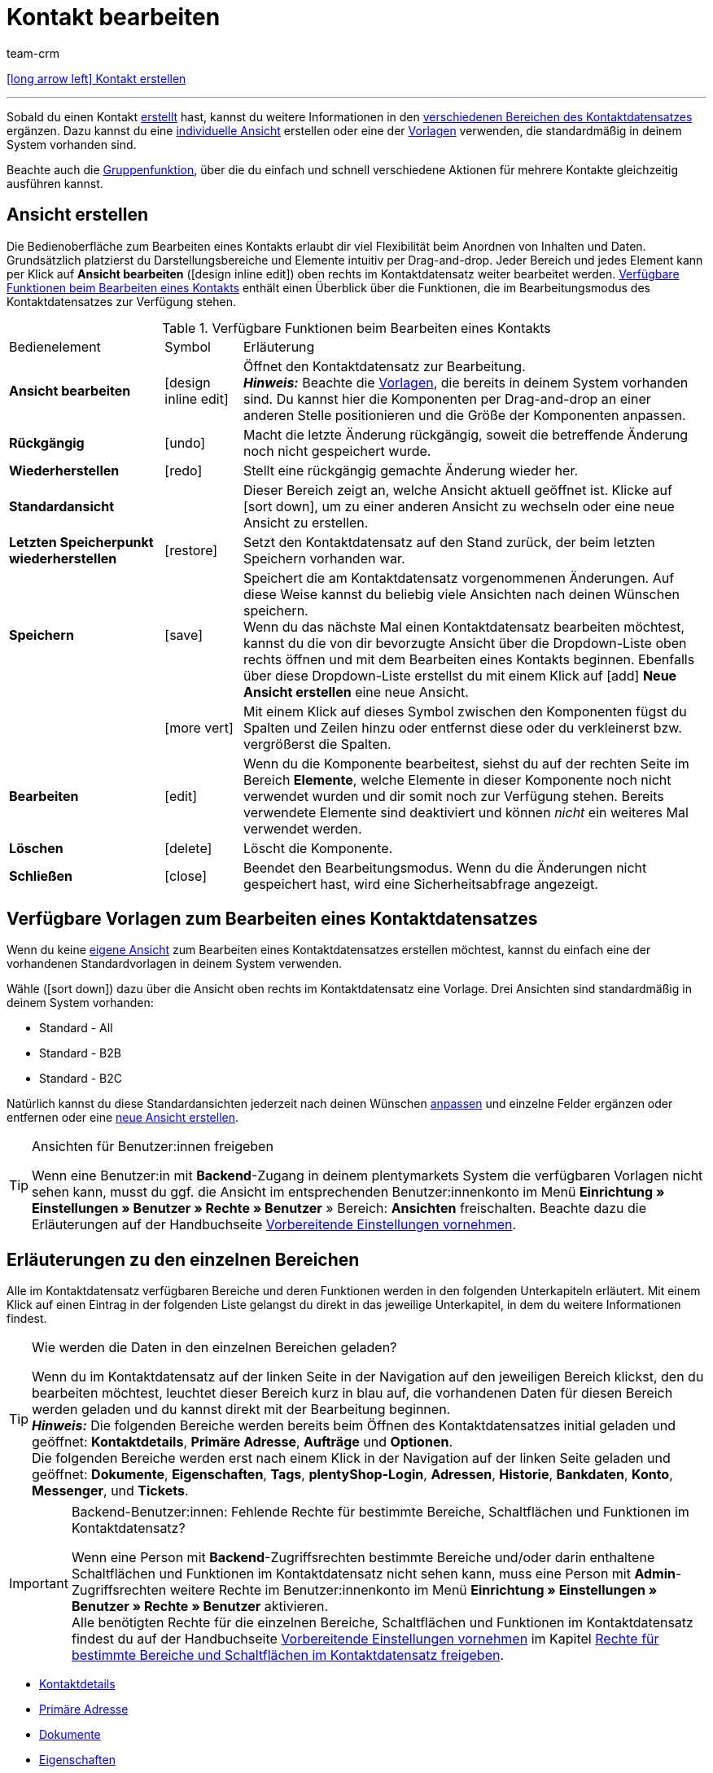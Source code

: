= Kontakt bearbeiten
:keywords: Adresse, primäre Lieferadresse, primäre Rechnungsadresse, Firmen, Firma, Ustidnummer, Ust ID Nummer, Handelsvertreter, Gastzugang, Gastbestellung, eingeloggter Kunde, registrierter Kunde, regulärer Zugang, Passwort ändern, Passwortänderung, Kunde kann sich nicht einloggen, Login entsperren, Bankdaten, Kundendaten löschen, Datensatz löschen, Kunde löschen, Kontakt löschen, Adresslayout, Kundentyp, Rabattsystem, Rabatte vergeben, Rabatte für Kundenklasse, Kontaktoption, Adressoption, Provision, Kostenstelle, Kontakte importieren, Kundendaten importieren, Kundendaten exportieren, plentyShop-Login, Firma, Kontaktoptionen
:id: D7GKDHM
:author: team-crm

[.previous-navigation]
xref:crm:kontakt-erstellen.adoc#[icon:long-arrow-left[] Kontakt erstellen]

'''

Sobald du einen Kontakt xref:crm:kontakt-erstellen.adoc#[erstellt] hast, kannst du weitere Informationen in den <<#erlaeuterungen-einzelne-bereiche, verschiedenen Bereichen des Kontaktdatensatzes>> ergänzen. Dazu kannst du eine <<#ansicht-bearbeiten, individuelle Ansicht>> erstellen oder eine der <<#standardansichten-vorlagen, Vorlagen>> verwenden, die standardmäßig in deinem System vorhanden sind.

Beachte auch die <<#gruppenfunktion, Gruppenfunktion>>, über die du einfach und schnell verschiedene Aktionen für mehrere Kontakte gleichzeitig ausführen kannst.

[#ansicht-bearbeiten]
== Ansicht erstellen

Die Bedienoberfläche zum Bearbeiten eines Kontakts erlaubt dir viel Flexibilität beim Anordnen von Inhalten und Daten. Grundsätzlich platzierst du Darstellungsbereiche und Elemente intuitiv per Drag-and-drop. Jeder Bereich und jedes Element kann per Klick auf *Ansicht bearbeiten* (icon:design_inline_edit[set=plenty]) oben rechts im Kontaktdatensatz weiter bearbeitet werden. <<#table-functions-edit-contact>> enthält einen Überblick über die Funktionen, die im Bearbeitungsmodus des Kontaktdatensatzes zur Verfügung stehen.

[[table-functions-edit-contact]]
.Verfügbare Funktionen beim Bearbeiten eines Kontakts
[cols="2,1,6"]
|====

|Bedienelement |Symbol |Erläuterung

| *Ansicht bearbeiten*
|icon:design_inline_edit[set=plenty]
|Öffnet den Kontaktdatensatz zur Bearbeitung. +
*_Hinweis:_* Beachte die <<#standardansichten-vorlagen, Vorlagen>>, die bereits in deinem System vorhanden sind. Du kannst hier die Komponenten per Drag-and-drop an einer anderen Stelle positionieren und die Größe der Komponenten anpassen.

| *Rückgängig*
|icon:undo[set=material]
|Macht die letzte Änderung rückgängig, soweit die betreffende Änderung noch nicht gespeichert wurde.

| *Wiederherstellen*
|icon:redo[set=material]
|Stellt eine rückgängig gemachte Änderung wieder her.

| *Standardansicht*
|
|Dieser Bereich zeigt an, welche Ansicht aktuell geöffnet ist. Klicke auf icon:sort-down[role=darkGrey], um zu einer anderen Ansicht zu wechseln oder eine neue Ansicht zu erstellen.

| *Letzten Speicherpunkt wiederherstellen*
|icon:restore[set=material]
|Setzt den Kontaktdatensatz auf den Stand zurück, der beim letzten Speichern vorhanden war.

| *Speichern*
|icon:save[set=material]
|Speichert die am Kontaktdatensatz vorgenommenen Änderungen. Auf diese Weise kannst du beliebig viele Ansichten nach deinen Wünschen speichern. +
Wenn du das nächste Mal einen Kontaktdatensatz bearbeiten möchtest, kannst du die von dir bevorzugte Ansicht über die Dropdown-Liste oben rechts öffnen und mit dem Bearbeiten eines Kontakts beginnen. Ebenfalls über diese Dropdown-Liste erstellst du mit einem Klick auf icon:add[set=material] *Neue Ansicht erstellen* eine neue Ansicht.

|
|icon:more_vert[set=material]
|Mit einem Klick auf dieses Symbol zwischen den Komponenten fügst du Spalten und Zeilen hinzu oder entfernst diese oder du verkleinerst bzw. vergrößerst die Spalten.

| *Bearbeiten*
|icon:edit[set=material]
|Wenn du die Komponente bearbeitest, siehst du auf der rechten Seite im Bereich *Elemente*, welche Elemente in dieser Komponente noch nicht verwendet wurden und dir somit noch zur Verfügung stehen. Bereits verwendete Elemente sind deaktiviert und können _nicht_ ein weiteres Mal verwendet werden.

| *Löschen*
|icon:delete[set=material]
|Löscht die Komponente.

| *Schließen*
|icon:close[set=material]
|Beendet den Bearbeitungsmodus. Wenn du die Änderungen nicht gespeichert hast, wird eine Sicherheitsabfrage angezeigt.

|====

[discrete]
[#standardansichten-vorlagen]
== Verfügbare Vorlagen zum Bearbeiten eines Kontaktdatensatzes

Wenn du keine <<#ansicht-bearbeiten, eigene Ansicht>> zum Bearbeiten eines Kontaktdatensatzes erstellen möchtest, kannst du einfach eine der vorhandenen Standardvorlagen in deinem System verwenden.

Wähle (icon:sort-down[role=darkGrey]) dazu über die Ansicht oben rechts im Kontaktdatensatz eine Vorlage. Drei Ansichten sind standardmäßig in deinem System vorhanden: 

* Standard - All
* Standard - B2B
* Standard - B2C

Natürlich kannst du diese Standardansichten jederzeit nach deinen Wünschen <<#ansicht-bearbeiten, anpassen>> und einzelne Felder ergänzen oder entfernen oder eine <<#ansicht-bearbeiten, neue Ansicht erstellen>>.

[TIP]
.Ansichten für Benutzer:innen freigeben
====
Wenn eine Benutzer:in mit *Backend*-Zugang in deinem plentymarkets System die verfügbaren Vorlagen nicht sehen kann, musst du ggf. die Ansicht im entsprechenden Benutzer:innenkonto im Menü *Einrichtung » Einstellungen » Benutzer » Rechte » Benutzer* » Bereich: *Ansichten* freischalten. Beachte dazu die Erläuterungen auf der Handbuchseite xref:crm:vorbereitende-einstellungen.adoc#ansichten-freigeben-andere-benutzer[Vorbereitende Einstellungen vornehmen].
====

//// 

Welche Bereiche in den 3 Standardansichten verfügbar sind, findest du im folgenden aufklappbaren Bereich (icon:expand_more[set=material]). Wie du die Ansicht bearbeitest, ist im Kapitel <<#ansicht-bearbeiten, Ansicht bearbeiten>> erläutert.

[.collapseBox]
.Verfügbare Bereiche in den Standardansichten
--

Beachte, dass die Reihenfolge der einzelnen Bereiche in den drei verschiedenen Ansichten von der Reihenfolge in der folgenden Tabelle abweicht. Die folgenden Tabelle gibt lediglich einen Gesamtüberblick, welche Bereiche in welcher Ansicht standardmäßig vorhanden sind. Du kannst die Standardansichten jederzeit nach deinen Wünschen <<#ansicht-bearbeiten, anpassen>> und einzelne Felder ergänzen oder entfernen.

[cols="1,3,3,3"]
|====
|Bereich |Standard - All | Standard - B2B | Standard - B2C

| *Kontaktdetails*
| icon:check[role="green"]
a| icon:check[role="green"] +

* ohne das Feld *Geburtsdatum*
* ohne das Feld *Newsletter*

a| icon:check[role="green"] +

* ohne das Feld *Kundennummer*
* ohne das Feld *Debitorenkonto*

| *Firma*
| icon:check[role="green"]
| icon:check[role="green"]
| icon:minus[role="red"]

| *Tags*
| icon:check[role="green"]
| icon:check[role="green"]
| icon:check[role="green"]

| *Optionen*
| icon:check[role="green"]
| icon:check[role="green"]
| icon:check[role="green"]

| *Adressen*
| icon:check[role="green"]
| icon:check[role="green"]
| icon:check[role="green"]

| *Primäre Adresse*
| icon:check[role="green"]
| icon:check[role="green"]
| icon:check[role="green"]

| *Eigenschaften*
| icon:check[role="green"]
| icon:check[role="green"]
| icon:check[role="green"]

| *Aufträge*
| icon:check[role="green"]
| icon:check[role="green"]
| icon:check[role="green"]

| *Messenger*
| icon:check[role="green"]
| icon:check[role="green"]
| icon:check[role="green"]

| *Konto*
| icon:check[role="green"]
| icon:check[role="green"]
| icon:check[role="green"]

| *Tickets*
| icon:check[role="green"]
| icon:check[role="green"]
| icon:check[role="green"]

| *plentyShop-Login*
| icon:check[role="green"]
| icon:check[role="green"]
| icon:check[role="green"]

| *Historie*
| icon:check[role="green"]
| icon:check[role="green"]
| icon:check[role="green"]

| *Bankdaten*
| icon:check[role="green"]
| icon:check[role="green"]
| icon:check[role="green"]

| *Dokumente*
| icon:check[role="green"]
| icon:check[role="green"]
| icon:check[role="green"]

|====

--

////

[#erlaeuterungen-einzelne-bereiche]
== Erläuterungen zu den einzelnen Bereichen

Alle im Kontaktdatensatz verfügbaren Bereiche und deren Funktionen werden in den folgenden Unterkapiteln erläutert. Mit einem Klick auf einen Eintrag in der folgenden Liste gelangst du direkt in das jeweilige Unterkapitel, in dem du weitere Informationen findest.

//// 
TODO: Screenshot von der Side Nav einfügen, wenn sie final ist.
////

[TIP]
.Wie werden die Daten in den einzelnen Bereichen geladen?
====
Wenn du im Kontaktdatensatz auf der linken Seite in der Navigation auf den jeweiligen Bereich klickst, den du bearbeiten möchtest, leuchtet dieser Bereich kurz in blau auf, die vorhandenen Daten für diesen Bereich werden geladen und du kannst direkt mit der Bearbeitung beginnen. +
*_Hinweis:_* Die folgenden Bereiche werden bereits beim Öffnen des Kontaktdatensatzes initial geladen und geöffnet: *Kontaktdetails*, *Primäre Adresse*, *Aufträge* und *Optionen*. +
Die folgenden Bereiche werden erst nach einem Klick in der Navigation auf der linken Seite geladen und geöffnet: *Dokumente*, *Eigenschaften*, *Tags*, *plentyShop-Login*, *Adressen*, *Historie*, *Bankdaten*, *Konto*, *Messenger*, und *Tickets*. 
====

[IMPORTANT]
.Backend-Benutzer:innen: Fehlende Rechte für bestimmte Bereiche, Schaltflächen und Funktionen im Kontaktdatensatz?
====
Wenn eine Person mit *Backend*-Zugriffsrechten bestimmte Bereiche und/oder darin enthaltene Schaltflächen und Funktionen im Kontaktdatensatz nicht sehen kann, muss eine Person mit *Admin*-Zugriffsrechten weitere Rechte im Benutzer:innenkonto im Menü *Einrichtung » Einstellungen » Benutzer » Rechte » Benutzer* aktivieren. +
Alle benötigten Rechte für die einzelnen Bereiche, Schaltflächen und Funktionen im Kontaktdatensatz findest du auf der Handbuchseite xref:crm:vorbereitende-einstellungen.adoc#[Vorbereitende Einstellungen vornehmen] im Kapitel xref:crm:vorbereitende-einstellungen.adoc#rechte-freigeben-bereiche-schaltflaechen[Rechte für bestimmte Bereiche und Schaltflächen im Kontaktdatensatz freigeben].
====

* <<#kontaktdetails, Kontaktdetails>>
* <<#primaere-adresse, Primäre Adresse>>
* <<#dokumente, Dokumente>>
* <<#eigenschaften, Eigenschaften>>
* <<#tags, Tags>>
* <<#plentyshop-login, plentyShop-Login>>
* <<#auftraege, Aufträge>>
* <<#adressen, Adressen>>
* <<#historie, Historie>>
* <<#bankdaten, Bankdaten>>
* <<#firma, Firma>>
* <<#konto, Konto>>
* <<#messenger, Messenger>>
* <<#optionen, Optionen>>
* <<#tickets, Tickets>>
* <<#schnelllzugriff-adressen, Schnellzugriff: Adressen>>
* <<#scheduler, Scheduler>>
* <<#provision-kostenstellen, Provision & Kostenstellen>>
* <<#statistik, Statistik>>
* <<#schnellzugriff-bankdaten, Schnellzugriff: Bankdaten>>

[#kontaktdetails]
=== Kontaktdetails

Wenn du den Kontaktdatensatz öffnest, ist dieser Bereich standardmäßig geöffnet und die vorhandenen Daten werden geladen. <<#table-contact-details>> listet alle Felder auf, die im Bereich *Kontaktdetails* des Kontaktdatensatzes verfügbar sind.

[[table-contact-details]]
.Einstellungen im Bereich *Kontaktdetails*
[cols="1,3"]
|====
|Einstellung |Erläuterung

| *Anrede*
|Wähle eine Anrede aus der Dropdown-Liste. Die Auswahl ist optional. +
*Frau* = Weibliche Anrede +
*Herr* = Männliche Anrede +
*Divers* = Anrede für die Geschlechtsoption "Divers"

| *Titel*
|Gib ggf. den Titel des Kontakts ein.

| *Vorname* / +
*Nachname*
|Gib den Vornamen und Nachnamen des Kontakts ein. +
*_Hinweis:_* Das sind Pflichtfelder, wenn _keine_ Firma gewählt wird.

| *Typ*
|Wähle einen Typ. Standardmäßig stehen die Typen *Kunde*, *Handelsvertreter*, *Lieferant*, *Partner*, *Hersteller* und *Interessent* zur Auswahl. xref:crm:vorbereitende-einstellungen.adoc#typ-erstellen[Eigene Typen] erstellst du im Menü *Einrichtung » CRM » Typen*. +
*_Hinweis:_* Dieses Feld war bereits bei der Neuanlage des Kontakts vorausgewählt. Du kannst den Wert hier natürlich anpassen. +
*_Hinweis zum Typ Handelsvertreter:_* Wenn du den Typ *Handelsvertreter* wählst, werden automatisch die beiden Felder *Land des Typs "Handelsvertreter"* und *PLZ-Bereich des Typs "Handelsvertreter"* angezeigt.

| *Land des Typs "Handelsvertreter"*
|Dieses Feld ist nur sichtbar, wenn du als *Typ* die Option *Handelsvertreter* gewählt hast. +
Wähle das Land aus der Dropdown-Liste, für das der PLZ-Bereich des Handelsvertreters gelten soll. +
*_Tipp:_* Wenn ein Handelsvertreter in mehreren Ländern tätig ist, erstelle pro Land einen Kontaktdatensatz.

| *PLZ-Bereich des Typs "Handelsvertreter"*
|Dieses Feld ist nur sichtbar, wenn du als *Typ* die Option *Handelsvertreter* gewählt hast. +
Gib den PLZ-Bereich des Handelsvertreters ein. Gib mehrere Bereiche durch Komma getrennt ein, z.B. *33*,*34*. +
*_Hinweis:_* Je mehr Ziffern pro PLZ-Bereich, desto mehr wird der Bereich eingegrenzt.

| *Klasse*
|Wähle eine Klasse. Klassen dienen zur internen Unterscheidung und z.B. ob und welcher xref:crm:vorbereitende-einstellungen.adoc#rabattsystem-nutzen[Rabatt] dieser Klasse gewährt werden soll. xref:crm:vorbereitende-einstellungen.adoc#kundenklasse-erstellen[Kundenklassen] werden im Menü *Einrichtung » CRM » Kundenklassen* erstellt. +
Soll zum Beispiel zwischen Endkund:innen und Händler:innen bei der Preisanzeige im plentyShop unterschieden werden, kann dies über die Option *Anzeige der Preise im Webshop* in den Einstellungen der Kundenklasse vorgenommen werden. Eine gängige Einstellung wäre z.B., dass bei Endkund:innen (B2C) die Bruttopreise und bei Händler:innen (B2B) die Nettopreise im plentyShop angezeigt werden. +
*_Hinweis:_* Dieses Feld war bereits bei der Neuanlage des Kontakts vorausgewählt. Du kannst den Wert hier natürlich anpassen.

| *Mandant*
|Wähle einen Mandanten aus der Dropdown-Liste, um den Kontakt diesem Mandanten zuzuordnen. +
*_Hinweis:_* Dieses Feld war bereits bei der Neuanlage des Kontakts vorausgewählt. Du kannst den Wert hier natürlich anpassen.

| *Sprache*
|Wähle eine Sprache für den Kontakt. Wenn du im Menü *CRM » EmailBuilder* oder im Menü *Einrichtung » Mandant » [Mandant wählen] » E-Mail » Vorlagen* eine Vorlage in der hier gewählten Sprache erstellt hast, werden E-Mail-Vorlagen in dieser Sprache versendet. +
*_Hinweis:_* Dieses Feld war bereits bei der Neuanlage des Kontakts vorausgewählt. Du kannst den Wert hier natürlich anpassen.

| *Kundennummer*
|Gib ggf. die Kundennummer für den Kontakt ein. Kundennummern können für eine eigene interne Zuordnung genutzt werden und werden _nicht_ automatisch vergeben. Du entscheidest, ob und in welcher Form du interne Kundennummern verwenden möchtest.

| *Debitorenkonto*
|Gib ggf. weitere separate Kundennummern ein. Diese Nummer entspricht in der Regel der Kundennummer bzw. Debitorennummer in deiner Finanzbuchhaltung und ist zur weiteren Bearbeitung deiner Belege hilfreich. Dieses Feld kann ggf. auch automatisch befüllt werden. +
Weitere Informationen zum Debitorenkonto findest du auf der Handbuchseite xref:auftraege:buchhaltung.adoc#750[Buchhaltung].

| *Externe Nummer*
|Gib ggf. eine externe Nummer für den Kontakt ein. Externe Nummern können für interne Zwecke genutzt werden und werden _nicht_ automatisch vergeben.

| *Eigner*
|Wähle einen Eigner für den Kontakt. Wenn kein Eigner gewählt werden soll, wähle die leere Option. +
*_Hinweis:_* In der Liste werden alle Benutzer:innen (Eigner) angezeigt, bei denen im Benutzer:innenkonto im Menü *Einrichtung » Einstellungen » Benutzer » Konten » [Benutzer öffnen]* im Tab *Eigner* die Option *Kunde* aktiviert ist.

| *Handelsvertreter, der dem Kontakt zugeordnet ist*
|Hier kannst du dem Kontakt einen Handelsvertreter zuordnen. Gib die ersten 3 Buchstaben des Namens ein, um die Vorschlagsliste der bereits in deinem System gespeicherten Handelsvertreter aufzurufen. Mit einem Klick auf die ID bzw. den Namen ist der Handelsvertreter dem Kontakt zugeordnet.

| *Bewertung*
|Speichere eine Bewertung für den Kontakt. Diese Einstellung dient nur für interne Zwecke. +
5 gelbe Sterne stehen für die beste Bewertung und 5 rote Sterne für die schlechteste Bewertung.

| *Geburtsdatum*
|Gib das Geburtsdatum des Kontakts nach dem Muster `tt.mm.jjjj` ein oder wähle das Datum aus dem Kalender (icon:calendar[]).

| *Newsletter*
|Zeigt an, ob der Kontakt den Newsletter erhält (icon:toggle_on[set=material, role=skyBlue]). Um das Newsletter-Abonnement für den Kontakt zu deaktivieren, klicke auf icon:toggle_off[set=material, role=darkGrey].

| *Kontakt nicht gesperrt*
|Standardmäßig ist der Kontakt nicht gesperrt (icon:toggle_on[set=material, role=darkGrey]). Das bedeutet, der Kontakt ist für den eingestellten Mandanten _nicht_ gesperrt und kann sich in deinem plentyShop einloggen. +
Wenn du auf die Schaltfläche klickst (icon:toggle_off[set=material, role=red]), ist der Kontakt gesperrt. Das bedeutet, der Kontakt ist für den eingestellten Mandanten _gesperrt_ und kann sich _nicht_ in deinem plentyShop einloggen.

| *Rechnung erlauben* / *Lastschrift erlauben*
|Wenn du die beiden Zahlungsarten *Rechnung* und *Lastschrift* bereits in der xref:crm:vorbereitende-einstellungen.adoc#kundenklasse-erstellen[Kundenklasse] erlaubt hast, musst du hier _keine_ Einstellungen vornehmen. Denn: Die Einstellungen in der Kundenklasse haben Priorität vor den Einstellungen im Kontaktdatensatz. +

icon:toggle_on[set=material, role=skyBlue] = Der Kontakt kann mit dieser Zahlungsart zahlen, selbst wenn du diese Zahlungsart sonst _nicht_ in deinem plentyShop anbietest. +
icon:toggle_off[set=material, role=darkGrey] = Der Kontakt kann mit dieser Zahlungsart _nicht_ zahlen. Dies ist die Standardeinstellung. +

*_Beispiel:_* Ein Kontakt, der bereits mehrfach bei dir bestellt hat, soll auf Rechnung einkaufen können. +

Notwendige Einstellungen: +
- Aktiviere die xref:payment:zahlungsarten-verwalten.adoc#65[Zahlungsart] im Menü *Einrichtung » Aufträge » Zahlung » Zahlungsarten*, damit diese Zahlungsart im Auftrag zur Verfügung steht. +
*_Wichtig:_* Wähle _keine_ Lieferländer, weil die Zahlungsart ansonsten in deinem plentyShop verfügbar ist und dies in diesem Fall nicht gewünscht ist. +

- Die Zahlungsart *Rechnung* bzw. *Lastschrift* muss in mindestens einem xref:fulfillment:versand-vorbereiten.adoc#1000[Versandprofil] verfügbar sein, d.h. die Zahlungsart darf in dem Versandprofil _nicht_ gesperrt sein. +

- Aktiviere das Versandprofil bei den Artikeln. +

Prüfe die hier genannten notwendigen Einstellungen und aktiviere (icon:toggle_on[set=material, role=skyBlue]) dann die Zahlungsart, um dem Kontakt die Nutzung dieser Zahlungsart zu erlauben.

|====

[#primaere-adresse]
=== Primäre Adresse

Hier werden die primären Adressen des Kontakts angezeigt, wenn du im Bereich <<#adressen, Adressen>> die Rechnungsadresse und/oder die Lieferadresse auf die Einstellung *Ja, primär* gesetzt hast. Wenn du den Kontaktdatensatz öffnest, ist dieser Bereich standardmäßig geöffnet und die vorhandenen Daten werden geladen. 

Mit einem Klick auf *Neue Adresse* (icon:add[set=material]) erstellst du eine <<#adressen, neue Adresse>>. Mit einem Klick auf icon:more_vert[set=material] kannst du die Adresse bearbeiten oder löschen. 

[[image-primary-delivery-address-example]]
.Beispiel: Primäre Lieferadresse
image::crm:kontakte-lieferadresse-primaer.png[width=640, height=360, alt=Primäre Lieferadresse (Beispiel)]

[discrete]
[#logik-neue-adresse]
==== Logik beim Erstellen einer neuen Adresse

* Wenn die _erste_ Adresse in einem Kontaktdatensatz erstellt wird, in dem es noch keine Adressen gibt, sind sowohl die Rechnungsadresse als auch die Lieferadresse standardmäßig auf **Ja, primär** gesetzt.

* Wenn bereits eine Adresse im Kontaktdatensatz existiert und eine weitere Adresse erstellt wird,
** wird die Rechnungsadresse standardmäßig auf **Nein** gesetzt.
** wird die Lieferadresse auf **Ja** gesetzt, wenn der Kontakt bereits eine primäre Lieferadresse hat.
** wird die Lieferadresse auf **Ja, primär** gesetzt, wenn der Kontakt noch keine primäre Lieferadresse hat.

[#dokumente]
=== Dokumente

Hier kannst du Dokumente und Dateien zum Kontakt hochladen und verwalten. Lege außerdem Ordner an, um leicht den Überblick über alle hochgeladenen Dokumente zu behalten. 

[#ordner-erstellen]
==== Ordner erstellen

Der Ordner *Hauptordner* wird sichtbar, sobald du einen neuen Ordner erstellst (icon:add[set=material]). Der Hauptordner kann _nicht_ gelöscht werden. Du kannst jedoch beliebig viele Unterordner auf weiteren Ebenen erstellen. +
Mit einem Klick auf icon:more_vert[set=material] in der Zeile des Ordners kannst du den Ordner nach der Bestätigung einer Sicherheitsabfrage wieder löschen. In diesem Fall werden der Ordner sowie alle Unterordner und alle darin enthaltenen Dateien gelöscht. 

[#dokumente-hochladen]
==== Dokumente hochladen

Klicke auf *Dokumente hochladen* (icon:file_upload[set=material]), um eine Datei von deinem Computer auszuwählen oder ziehe die Dokumente per Drag-and-drop in den entsprechenden Bereich. Wenn das Dokument erfolgreich hochgeladen wurde, wird in der Übersicht das Symbol des Dateityps, der Name, das Datum und die Uhrzeit der letzten Änderung sowie die Dateigröße angezeigt.

//// 
TODO: Screenshot einfügen
////

[#dokumente-suchen]
==== Dokumente suchen 

Nutze die Suche im Bereich *Dokumente*, um die zum Kontakt hochgeladenen Dokumente schnell und einfach zu finden. +
Beachte, dass sich die Suche immer nur auf den aktuell gewählten Ordner bezieht. Eine übergreifende Suche in allen von dir erstellten Ordnern ist nicht möglich.

////
TODO: ist es für die Zukunft noch geplant, dass die Suche sich nicht nur auf den gewählten Ordner, sondern auf alle Ordner bezieht?
////

[.instruction]
Dokumente suchen:

. Öffne das Menü *CRM » Kontakte*.
. Suche den Kontakt anhand der Filtereinstellungen. Beachte dazu die Erläuterungen zu den Filtern auf der Seite xref:crm:kontakt-suchen.adoc#[Kontakt suchen]. +
→ Die Kontakte, die den eingestellten Suchkriterien entsprechen, werden angezeigt.
. Klicke in die Zeile des Kontakts, um den Datensatz zu öffnen.
. Klicke auf der linken Seite auf *Dokumente*. +
* *_Möglichkeit 1:_* Klicke auf *Suchen* (icon:search[set=material]), um eine Liste aller Dokumente des Kontakts zu sehen.
* *_Möglichkeit 2:_* Klicke auf icon:filter_alt[set=material], um die Suchergebnisse mit Hilfe von Filtern einzugrenzen. +
→ In diesem Bereich stehen dir die Filter *Name* und *Typ* zur Verfügung.

[#dokumente-herunterladen]
==== Dokument herunterladen

Du kannst bereits hochgeladene Dokumente jederzeit herunterladen. Klicke dazu in der Zeile des Dokuments auf icon:more_vert[set=material] und dann auf icon:file_download[set=material] *Herunterladen*. Ein Fenster öffnet sich und du kannst das Dokument an dem gewünschten Speicherort auf deinem Computer speichern.

[#dokumente-oeffnen]
==== Dokument öffnen

Wenn das Dateiformat von deinem Browser unterstützt wird, kannst du das Dokument öffnen. Klicke dazu in der Zeile des Dokuments auf icon:more_vert[set=material] und dann auf icon:open_in_new[set=material] *Öffnen*.

[#dokumente-loeschen]
==== Dokument löschen

Wenn du ein Dokument nicht mehr benötigst, kannst du es nach Bestätigen der Sicherheitsabfrage löschen. Klicke dazu in der Zeile des Dokuments auf icon:more_vert[set=material] und dann auf icon:delete[set=material] *Löschen*.

[#eigenschaften]
=== Eigenschaften

Hier kannst du dem Kontakt Eigenschaften zuweisen. Du siehst hier alle Eigenschaften, die du im Menü *Einrichtung » Einstellungen » Eigenschaften » Konfiguration* für den Bereich *Kontakt* xref:crm:vorbereitende-einstellungen.adoc#eigenschaften-einleitung[bereits erstellt] hast. 

Mit einem Klick auf icon:edit_note[set=material] *Eigenschaften auswählen* wählst du genau die Eigenschaften aus der Liste (icon:check_box[set=material, role=skyBlue]), die du benötigst.

Mit einem Klick auf *Neue Eigenschaft hinzufügen* (icon:add[set=material]) wirst du in das Menü *Einrichtung » Einstellungen » Eigenschaften » Konfiguration* weitergeleitet. Du kannst dort weitere Eigenschaften erstellen.

[#tags]
=== Tags

Hier ordnest du dem Kontakt Tags zu. Du kannst nach den Tags später in der Suche xref:crm:kontakt-suchen.adoc#[filtern], um alle Kontakte mit diesem Tag schnell wieder zu finden.

Im Bereich *Zugeordnete Tags* siehst du alle bereits zugeordneten Tags. Mit einem Klick in die Liste kannst du weitere verfügbare Tags zuordnen. Die Liste zeigt alle Tags, die du im Menü *Einrichtung » Einstellungen » Tags* für den Bereich *Kontakt* xref:crm:vorbereitende-einstellungen.adoc#tags-erstellen[erstellt] hast.

Mit einem Klick auf *Neues Tag hinzufügen* (icon:add[set=material]) wirst du in das Menü *Einrichtung » Einstellungen » Tags* weitergeleitet. Du kannst dort xref:crm:vorbereitende-einstellungen.adoc#tags-erstellen[weitere Tags erstellen].

[#plentyshop-login]
=== plentyShop-Login

Hier kannst du das <<#passwort-manuell-aendern, Passwort für deinen Kontakt manuell ändern>>, eine <<#e-mail-passwort-zuruecksetzen, E-Mail mit einem Link zum Ändern des Passworts>> an den Kontakt versenden, den <<#login-entsperren, Login entsperren>> und den Mein Konto-Bereich des Kontakts über die <<#link-kopieren-oeffnen, Login-URL öffnen>>. 

Mit einem Klick auf *Neu laden* (icon:refresh[set=material]) lädst du den Bereich *plentyShop-Login* neu.

[[image-plentyshop-login]]
.plentyShop-Login
image::crm:kontakte-plentyshop-login.png[width=640, height=360, alt=plentyShop-Login]

[#passwort-manuell-aendern]
==== Passwort manuell ändern

Gehe wie im Folgenden beschrieben vor, um manuell das Passwort für den Kontakt zu ändern.

[.instruction]
Passwort manuell ändern:

. Öffne das Menü *CRM » Kontakte*.
. Suche den Kontakt, den du bearbeiten möchtest, anhand der Filtereinstellungen. Beachte dazu die Erläuterungen zu den Filtern auf der Seite xref:crm:kontakt-suchen.adoc#[Kontakt suchen]. +
→ Die Kontakte, die den eingestellten Suchkriterien entsprechen, werden angezeigt.
. Klicke in die Zeile des Kontakts, um den Datensatz zu öffnen.
. Klicke auf der linken Seite auf *plentyShop-Login*.
. Klicke auf icon:edit[set=material] *Passwort ändern*. +
→ Das Fenster *Neues Passwort* öffnet sich.
. Gib das neue Passwort ein.
. Wiederhole das neue Passwort.
. Klicke auf *Speichern*.

[#neue-passwoerter-alle-kontakte]
==== Passwörter für alle Kontakte neu generieren

Im Menü *Einrichtung » CRM » Passwörter* generierst du neue Passwörter für alle deine Kontakte. Dies kann z.B. nötig sein, wenn sich jemand widerrechtlich Zutritt zu deinem plentymarkets System verschafft hat bzw. du von Datendiebstahl betroffen bist.

[TIP]	
.Kein automatischer Versand der neu generierten Passwörter
====
Beachte, dass du in diesem Menü lediglich die Passwörter neu generierst. Ein automatischer Versand an deine Kontakte erfolgt allerdings _nicht_. +
Informiere daher deine Kontakte per E-Mail über die Sachlage und fordere sie auf, ihr Passwort in ihrem Mein Konto-Bereich deines plentyShops zu ändern. Dies machst du am besten über die <<#gruppenfunktion, Gruppenfunktion>> *E-Mail versenden*.
====

[.instruction]
Passwörter für alle Kontakte neu generieren:

. Öffne das Menü *Einrichtung » CRM » Passwörter*.
. Klicke auf *Passwörter für alle Kunden neu generieren* (icon:cog[]). +
→ Die neuen Passwörter werden generiert. +
*_Hinweis:_* Vergiss nicht, deinen Kontakten über die Gruppenfunktion eine E-Mail zu senden.

[#e-mail-passwort-zuruecksetzen]
==== E-Mail zum Zurücksetzen des Passworts versenden

Sende deinem Kontakt eine E-Mail-Vorlage mit einem Link zur Passwortänderung in deinem plentyShop. Voraussetzung dafür ist, dass du im Menü *Einrichtung » Mandant » [Mandant wählen] » E-Mail » Automatischer Versand* eine E-Mail-Vorlage aus dem EmailBuilder, die die Variable *URL zum Ändern des Passworts* enthält, mit dem Ereignis *Sende Kunde E-Mail zur Passwortänderung* verknüpft hast.

Weitere Informationen findest du auf der Handbuchseite xref:crm:emailbuilder-testphase.adoc#e-mail-versand-automatisieren[EmailBuilder].

[.instruction]
E-Mail zum Zurücksetzen des Passworts versenden:

. Öffne das Menü *CRM » Kontakte*.
. Suche den Kontakt, den du bearbeiten möchtest, anhand der Filtereinstellungen. Beachte dazu die Erläuterungen zu den Filtern auf der Seite xref:crm:kontakt-suchen.adoc#[Kontakt suchen]. +
→ Die Kontakte, die den eingestellten Suchkriterien entsprechen, werden angezeigt.
. Klicke in die Zeile des Kontakts, um den Datensatz zu öffnen.
. Klicke auf der linken Seite auf *plentyShop-Login*.
. Klicke auf icon:forward_to_inbox[set=material] *E-Mail zum Zurücksetzen des Passworts*. +
→ Der Kontakt erhält eine E-Mail zum Zurücksetzen des Passworts in seinem Mein Konto-Bereich. Beachte den Hinweis in der folgenden <<#hinweis-automatischer-versand, Box>>.

[#hinweis-automatischer-versand]
[IMPORTANT]
.Passende Variable in Vorlage für automatischen Versand speichern
====
Damit die E-Mail zum Zurücksetzen des Passworts korrekt an deine Kund:innen versendet wird, musst du im Menü *Einrichtung » Mandant » [Mandant wählen] » E-Mail » Automatischer Versand* die passende Variable in der Vorlage, die du für die Option *Sende Kunde E-Mail zur Passwortänderung* ausgewählt hast, gespeichert haben.
====

[#login-entsperren]
==== Login des Kontakts entsperren

Wenn der Kontakt beim Login in deinem plentyShop das Passwort 4 Mal hintereinander falsch eingegeben hat, wird der Kontakt für den Login gesperrt und erhält im plentyShop die Meldung, dass er sich an seinen Betreiber wenden soll. Mit einem Klick kannst du den Login des Kontakts frühzeitig entsperren und der Kontakt kann sich wieder wie gewohnt in deinem plentyShop einloggen.

[.instruction]
Login des Kontakts entsperren:

. Öffne das Menü *CRM » Kontakte*.
. Suche den Kontakt, den du bearbeiten möchtest, anhand der Filtereinstellungen. Beachte dazu die Erläuterungen zu den Filtern auf der Seite xref:crm:kontakt-suchen.adoc#[Kontakt suchen]. +
→ Die Kontakte, die den eingestellten Suchkriterien entsprechen, werden angezeigt.
. Klicke in die Zeile des Kontakts, um den Datensatz zu öffnen.
. Klicke auf der linken Seite auf *plentyShop-Login*.
. Klicke auf icon:unlock_contact[set=plenty] *Login entsperren*. +
→ Der Login des Kontakts wird entsperrt und der Kontakt kann sich wieder in deinem plentyShop einloggen.

[#link-kopieren-oeffnen]
==== Link zum Mein Konto-Bereich kopieren und öffnen

Du kannst den Link zum Mein Konto-Bereich des Kontakts in deinem plentyShop mit einem Klick auf icon:content_copy[set=material] in die Zwischenablage kopieren. Oder du kannst die Startseite deines plentyShops mit dem eingeloggten Kontakt direkt mit einem Klick auf icon:launch[set=material] öffnen.

[#auftraege]
=== Aufträge

Hier siehst du alle Aufträge des Kontakts. Wenn du den Kontaktdatensatz öffnest, ist dieser Bereich standardmäßig geöffnet und die vorhandenen Daten werden geladen. Mit einem Klick in die Zeile des Auftrags öffnet sich der Auftrag im Menü *Aufträge » Aufträge bearbeiten*.

Mit einem Klick auf *Optionen* (icon:add[set=material]) oben rechts erstellst du einen neuen Auftrag, ein neues Angebot oder ein neues Abonnement. Weitere Informationen zu diesem Kontextmenü findest du auf der Seite xref:crm:kontakt-suchen.adoc#[Kontakt suchen] im Kapitel xref:crm:kontakt-suchen.adoc#kontextmenue-uebersicht[Kontextmenü in der Übersicht].

Mit einem Klick auf *Spalten konfigurieren* (icon:settings[set=material]) oben rechts entscheidest du, welche Spalten im Bereich *Aufträge* angezeigt werden. Klicke auf icon:sort[set=material], um die Reihenfolge der Spalten per Drag-and-drop zu verschieben. Die folgenden Spalten sind verfügbar:

* Auftrags-ID 
* Haupt(auftrag)
* Auftragsstatus
* Auftragstyp
* Rechnungsnummer
* Zahlungsart
* Auftragssumme (brutto)

Ein Klick auf *Daten aktualisieren* (icon:refresh[set=material]) oben rechts lädt den Bereich *Aufträge* neu.

[#adressen]
=== Adressen

Hier siehst du die zum Kontakt gespeicherten Adressen. Beachte, dass die Anzeige hier auf 25 Adressdatensätze begrenzt ist.

Mit einem Klick auf *Spalten konfigurieren* (icon:settings[set=material]) oben rechts entscheidest du, welche Spalten im Bereich *Adressen* angezeigt werden. Klicke auf icon:sort[set=material], um die Reihenfolge der Spalten per Drag-and-drop zu verschieben. Die folgenden Spalten sind verfügbar:

* ID
* Firma
* Rechnung
* Lieferung
* Vorname
* Nachname
* Straße
* Hausnummer
* PLZ
* Ort 
* Land

Ein Klick auf *Daten aktualisieren* (icon:refresh[set=material]) oben rechts lädt den Bereich *Adressen* neu.

Klicke in die Zeile der Adresse, um die Adresse zur weiteren Bearbeitung zu öffnen. Beachte die Erläuterungen in <<#table-new-address>>.

<<#image-address-table>> zeigt beispielhaft, dass es sich bei der Adresse um eine Rechnungsadresse (icon:done[set=material]) und die primäre Lieferadresse (icon:star[set=material] icon:done[set=material]) handelt.

[[image-address-table]]
.Beispiel: Adresstabelle
image::crm:kontakte-adresstabelle.png[width=640, height=360, alt=Adresstabelle (Beispiel)]

Klicke auf *Neue Adresse* (icon:add[set=material]) oben rechts, um eine neue Adresse für den Kontakt zu speichern. <<#table-new-address>> listet die verfügbaren Felder der Adresse auf. +
*_Hinweis:_* Jeder Adressdatensatz bekommt eine fortlaufende ID, die _nicht_ geändert werden kann. Die ID ist dabei jedoch nicht für einen Kontakt fortlaufend, sondern für alle Adressdatensätze, die du in deinem plentymarkets System erstellst.

[NOTE]
.Bearbeiten von Adressen, die mit Aufträgen verknüpft sind, ist nicht möglich
====
Wenn die Adresse mit einem Auftrag verknüpft ist, kannst du die Adresse _nicht_ bearbeiten. Du kannst aber natürlich eine neue Adresse erstellen.
====

[[table-new-address]]
.Neue Adresse erstellen
[cols="1,3"]
|====
|Einstellung |Erläuterung

2+^| *Neue Adresse*

| *Rechnungsadresse*
a| Um welchen Typen handelt es sich bei der neuen Adresse? Wähle eine der folgenden Optionen: +

* *Nein* (standardmäßig gesetzt) = Die neue Adresse ist _keine_ Rechnungsadresse. +
* *Ja* = Die neue Adresse ist die Rechnungsadresse. +
* *Ja, primär* = Die neue Adresse ist die primäre Rechnungsadresse. +

Bei Wahl der Option *Ja, primär* wird die Rechnungsadresse dann im Bereich <<#primaere-adresse, Primäre Adresse>> in der Übersicht als icon:attach_money[set=material] *Rechnung* angezeigt.

| *Lieferadresse*
a| Um welchen Typen handelt es sich bei der neuen Adresse? Wähle eine der folgenden Optionen: +

* *Ja* (standardmäßig gesetzt) = Die neue Adresse ist die Lieferadresse. +
* *Nein* = Die neue Adresse ist _keine_ Lieferadresse. +
* *Ja, primär* = Die neue Adresse ist die primäre Lieferadresse. +

Bei Wahl der Option *Ja, primär*  wird die Lieferadresse dann im Bereich <<#primaere-adresse, Primäre Adresse>> in der Übersicht als icon:local_shipping[set=material] *Lieferung* angezeigt.

| *Firma (Name 1)*
|Wie lautet der Name der Firma? +
Dies ist ein Pflichtfeld, wenn unter *Vorname* und *Nachname* kein Eintrag gemacht wird.

| *Anrede*
|Wähle eine Anrede aus der Dropdown-Liste.

| *Vorname (Name 2)*
|Wie lautet der Vorname des Kontakts? +
Dies ist ein Pflichtfeld, wenn unter *Firma* und *Nachname* kein Eintrag gemacht wird.

| *Nachname (Name 3)*
|Wie lautet der Nachname des Kontakts? +
Dies ist ein Pflichtfeld, wenn unter *Firma* und *Vorname* kein Eintrag gemacht wird.

| *Zusatz (Name 4)*
|Möchtest du eine Zusatzangabe zum Kontakt eingeben? Gib die Information ein, z.B. _z. Hd. Herrn Max Mustermann_.

| *Adresse 1 (Straße)* +
*Adresse 2 (Hausnummer)*
|Gib die Straße und/oder Hausnummer ein. +
*Straße* ist ein Pflichtfeld, wenn unter *Hausnummer* und *Zusatz* kein Eintrag gemacht wird. *Hausnummer* ist ein Pflichtfeld, wenn unter *Straße* und *Zusatz* kein Eintrag gemacht wird.

| *Adresse 3 (Adresszusatz)*
|Möchtest du einen Adresszusatz eingeben? Gib die Information ein, z.B. _Apartment 12a_. +
Dies ist ein Pflichtfeld, wenn unter *Straße* und *Hausnummer* kein Eintrag gemacht wird.

| *Adresse 4 (frei)*
|Dieses Feld steht zur freien Verfügung.

| *Postleitzahl* +
*Ort*
|Falls vorhanden, gib die Postleitzahl und den Ort des Kontakts ein. *Ort* ist ein Pflichtfeld. +
Diese Angaben werden z.B. für die Rechnungsadresse verwendet. Bei bestimmten Ländern, z.B. Vereinigtes Königreich, wird die Reihenfolge der Optionen *Postleitzahl* und *Ort* getauscht.

| *Land* +
*Region / Bezirk*
|Wähle die Werte aus den Dropdown-Listen. +
*_Wichtig:_* Die Dropdown-Liste *Region/Bezirk* ist nicht für alle Länder verfügbar. +
*_Hinweis:_* Das Land, das du als Standard-Standort im Menü *Einrichtung » Mandant » [Mandant wählen] » Einstellungen*  gespeichert hast, ist hier automatisch vorausgewählt. Du kannst die Einstellung vor dem Speichern natürlich anpassen.

2+^| *Adressoptionen* 

| *E-Mail*
|E-Mail-Adresse des Kontakts.

| *Telefon*
|Telefonnummer des Kontakts.


2+^| *Weitere* 

| *Umsatzsteuernummer*
|Wie lautet die Umsatzsteuernummer?

| *Externe Adress-ID*
|Hast du eine externe Adress-ID vergeben?

| *Externe Kunden-ID*
|Hast du eine externe Kunden-ID vergeben?

| *Gelangensbestätigung*
|Eine Gelangensbestätigung steht in Zusammenhang mit der Umsatzsteuerfreiheit im Rahmen von innergemeinschaftlichen Lieferungen. Um beim Versand in ein anderes Land der Europäischen Union von der Umsatzsteuer befreit zu werden, müssen Unternehmer:innen anhand einer Gelangensbestätigung nachweisen, dass eine Ware aus dem eigenen Land tatsächlich in einem anderen EU-Mitgliedstaat angekommen ist. +
Gib eine `0` für aktiv ein und eine `1` für nicht aktiv.

| *Postnummer*
|Wie lautet die DHL Postnummer des Kontakts?

| *Personennummer*
|Ist eine Personennummer für den Kontakt verfügbar?
// TODO: Erklärung ergänzen

| *FSK*
|Gibt es eine Altersfreigabe?

| *Geburtstag*
|Gib hier das Geburtsdatum des Kontakts im Format `tt.mm.jjjj` ein.

| *Titel*
|Wie lautet der Titel des Kontakts?

| *Ansprechpartner*
|Möchtest du einen zusätzlichen Ansprechpartner eingeben?

|====

[discrete]
==== Adresse löschen

Mit einem Klick in die Zeile der Adresse öffnet sich der Adressdatensatz. Du kannst sie mit einem Klick auf *Löschen* (icon:delete[set=material]) nach dem Bestätigen der Sicherheitsabfrage löschen.

[NOTE]
.Löschen von Adressen, die mit Aufträgen verknüpft sind, ist nicht möglich
====
Wenn die Adresse mit einem Auftrag verknüpft ist, kannst du die Adresse nicht löschen. Eine Fehlermeldung wird angezeigt.
====

[#historie]
=== Historie

Beim Erstellen des Kontaktdatensatz wird die Historie des Kontakts gespeichert. Die Historie beinhaltet z.B. das Datum, seit dem der Kontakt bei dir registriert ist, wann der Kontakt das letzte Mal in deinem plentyShop eingeloggt war und wann der letzte Auftrag generiert wurde. Die Daten werden automatisch angepasst und können _nicht_ geändert werden.

[.instruction]
Historie ansehen:

. Öffne das Menü *CRM » Kontakte*.
. Suche den Kontakt, den du bearbeiten möchtest, anhand der Filtereinstellungen. Beachte dazu die Erläuterungen zu den Filtern auf der Seite xref:crm:kontakt-suchen.adoc#[Kontakt suchen]. +
→ Die Kontakte, die den eingestellten Suchkriterien entsprechen, werden angezeigt.
. Klicke in die Zeile des Kontakts, um den Datensatz zu öffnen.
. Klicke auf der linken Seite auf *Historie*.
. Beachte die Erläuterungen zur Historie in <<#table-contact-history>>.

[[table-contact-history]]
.Historie im Kontaktdatensatz
[cols="1,3"]
|====
|Einstellung |Erläuterung

|[#intable-history-registered-since]*Registriert seit*
|Datum und Uhrzeit, seit wann der Kontakt registriert ist.

|[#intable-history-updated]*Aktualisiert*
|Datum und Uhrzeit, wann die Daten des Kontakts das letzte Mal aktualisiert wurden.

|[#intable-history-access-type]*Zugangsart*
|Art, wie sich der Kontakt registriert hat. +
*Regulärer Zugang* = Der Kontakt hat sich neu registriert bzw. der Datensatz wurde manuell im Backend erstellt. +
*Gastzugang* = Die Bestellung kam über einen Marktplatz in dein System oder der Kontakt hat sich über deinen plentyShop als Gast angemeldet und bestellt. +
*_Hinweis:_* Gastbestellungen erkennst du generell an dem Symbol icon:done[set=material] in der Übersicht in der Spalte *Gast*. +
Wenn der Datensatz ein Gast ist und eine Kontakt-ID hat, ist die Bestellung über einen Marktplatz in dein System gekommen. Wenn der Datensatz ein Gast ist und keine Kontakt-ID hat, ist die Bestellung über deinen plentyShop ins System gekommen.

|[#intable-history-last-order]*Letzter Auftrag*
|Datum und Uhrzeit, wann der letzte Auftrag eingegangen ist. Wenn kein Auftrag eingegangen ist, steht in diesem Feld *Keine Daten*.

|[#intable-history-last-login]*Letzter Login*
|Datum und Uhrzeit des letzten Login. Wenn kein Login stattgefunden hat, steht in diesem Feld *Keine Daten*.
|====

[#bankdaten]
=== Bankdaten

Hier werden die dem Kontakt zugehörigen Bankdaten angezeigt. Insgesamt werden dir in diesem Bereich bis zu 50 Bankdatensätze angezeigt.

Klicke auf icon:more_vert[set=material], um die Bankdaten zu bearbeiten oder zu löschen. Klicke auf *Neu laden* (icon:refresh[set=material]), um den Bereich *Bankdaten* neu zu laden. Mit einem Klick auf *Neue Bankdaten hinzufügen* (icon:add[set=material]) wirst du in einen neuen Bankdatensatz weitergeleitet und erstellst dort einen neuen Bankdatensatz. +
*_Hinweis:_* Jeder Bankdatensatz bekommt eine fortlaufende ID, die _nicht_ geändert werden kann. Die ID ist dabei jedoch nicht für einen Kontakt fortlaufend, sondern für alle Bankdatensätze, die du in deinem plentymarkets System erstellst.

<<#table-bank-details>> listet die verfügbaren Felder im Bankdatensatz auf.

[[table-bank-details]]
.Verfügbare Felder im Bankdatensatz
[cols="1,3"]

|====
|Einstellung |Erläuterung

| *IBAN*, *BIC*, *Inhaber:in*, *Kontonummer*, *Bankleitzahl*
|Wie lauten die Bankdaten des Kontakts? +
Die Felder *IBAN* und *Inhaber:in* sind Pflichtfelder.

| *Bankname, Straße, PLZ und Ort der Bank*
|Wie lautet der Name und die Adresse der Bank?

| *Land der Bank*
|Wähle das Land aus der Dropdown-Liste.

| *SEPA-Lastschriftmandat*
|Standardmäßig ist das SEPA-Lastschriftmandat _nicht_ aktiviert (icon:toggle_off[set=material, role=darkGrey]). Aktiviere daher die Schaltfläche (icon:toggle_on[set=material, role=skyBlue]), wenn der Kontakt das SEPA-Lastschriftmandat unterschrieben hat. +
*_Wichtig:_* Erst nach dem Aktivieren dieser Option können die pain.008-Formate für den SEPA-Zahlungsverkehr abgerufen werden. Wie du SEPA-Lastschriften mit einem Prozess automatisch in eine ZIP-Datei exportieren kannst, damit du diese Datei deiner Bank zur Verfügung stellen kannst, ist auf der Handbuchseite xref:automatisierung:aktionen.adoc#410[Aktionen/Steuerelemente] im Handbuchbereich xref:automatisierung:prozesse.adoc#[Prozesse] beschrieben.

| *SEPA-Lastschriftmandat erteilt am*
|Nur sichtbar, wenn die Option *SEPA-Lastschriftmandat* aktiviert wurde (icon:toggle_on[set=material, role=skyBlue]). +
Das Datum, an dem der Kontakt dem SEPA-Lastschriftmandat zugestimmt hat, wird angezeigt. Alternativ kannst du das Datum aus dem Kalender wählen (icon:today[set=material]).

| *Art des Mandats*
|Nur sichtbar, wenn die Option *SEPA-Lastschriftmandat* aktiviert wurde (icon:toggle_on[set=material, role=skyBlue]). +
Wähle eine Option aus der Dropdown-Liste: +
*SEPA-Firmen-Lastschrift* = Mit dem Buchungsauftrag (Firmenkund:innen, B2B) vergleichbares Mandat. +
*SEPA-Basis-Lastschrift* = Mit der Einzugsermächtigung (Standardkund:innen) vergleichbares Mandat.

| *Ausführungsmodalität*
|Nur sichtbar, wenn die Option *SEPA-Lastschriftmandat* aktiviert wurde (icon:toggle_on[set=material, role=skyBlue]). +
Wähle eine Option aus der Dropdown-Liste: +
*Einmalige Zahlung* = Wird typischerweise für Standardaufträge verwendet. +
*Wiederkehrende Zahlung* = Wird typischerweise für regelmäßige Abbuchungen, Abo-Verträge etc. verwendet.

|====

[#firma]
=== Firma

Hier siehst du die dem Kontakt zugeordnete Firma bzw. kannst dem Kontakt eine Firma zuordnen.

////
TODO: wording bzgl. "verknüpft" und "zugeordnet" vereinheitlichen; dazu auch in der Firmen-UI schauen.
////

[#firma-noch-nicht-verknuepft]
==== Firma ist noch nicht verknüpft

Wenn dem Kontakt noch keine Firma zugeordnet wurde, hast du 2 Möglichkeiten:

* Gib im Suchfeld *Firma suchen* den Namen einer bereits bestehenden Firma ein und klicke anschließend auf *Verknüpfung erstellen* (icon:business[set=material]), um die gewählte Firma dem Kontakt zuzuordnen (siehe <<#image-link-company-to-contact>>).

[[image-link-company-to-contact]]
.Verknüpfung zur Firma erstellen
image::crm:kontakte-firma-verknuepfung-erstellen.png[width=640, height=360, alt=Verknüpfung zur Firma erstellen]

* Klicke auf *Neue Firma hinzufügen* (icon:add[set=material]), um eine neue Firma zu erstellen, die dann automatisch mit dem Kontakt verknüpft wird.

Weitere Informationen zum Erstellen von Firmendatensätzen findest du auf der Handbuchseite xref:crm:firmen.adoc#firma-erstellen[Firmen].

[#firma-bereits-verknuepft]
==== Firma ist bereits verknüpft

[#firma-bearbeiten]
===== Firma bearbeiten

Klicke in der Zeile der Firma, um den Firmendatensatz im Menü *CRM » Firmen* zu öffnen und die Firmendaten zu bearbeiten.

[#verknuepfung-firma-loeschen]
===== Verknüpfung zur Firma löschen

Klicke in der Zeile der Firma auf icon:more_vert[set=material] und dann auf icon:delete[set=material] *Verknüpfung zur Firma löschen*, um die Verknüpfung zwischen Kontakt und Firma zu entfernen.

[#neue-firma-verknuepfen]
===== Neue Firma verknüpfen

Mit einem Klick auf *Neue Firma hinzufügen* (icon:add[set=material]) öffnet sich ein neues Fenster, in dem du eine Firma hinzufügen kannst. Nachdem du alle Felder in dem xref:crm:firmen.adoc#firma-erstellen[neuen Firmendatensatz] ausgefüllt hast und die Einstellungen gespeichert hast, wird der Kontakt der Firma automatisch zugeordnet. +
*_Wichtig:_* Die Verknüpfung zu der vorherigen Firma wird entfernt.

Nachdem du die Daten im <<#kontaktdatensatz-neu-laden, Kontaktdatensatz neu geladen>> hast, ist die neue Firma auch in der Übersicht sichtbar. +
*_Wichtig:_* Die Verknüpfung zu der vorherigen Firma wird entfernt.

[#spalten-firmenuebersicht]
==== Spalten in Firmenübersicht konfigurieren

Mit einem Klick auf *Spalten konfigurieren* (icon:settings[set=material]) oben rechts entscheidest du, welche Spalten im Bereich *Firma* angezeigt werden. Klicke auf icon:sort[set=material], um die Reihenfolge der Spalten per Drag-and-drop zu verschieben. Die folgenden Spalten sind verfügbar:

* ID
* Name
* USt-IdNr.
* Valuta in Tagen
* Skontofrist in Tagen
* Skontosatz in Tagen
* Zahlungsziel in Tagen
* Lieferzeit in Tagen
* Mindestbestellwert
* Währung
* Eigner
* Aktion

[#konto]
=== Konto

Hier siehst du alle Umsätze deines Kontakts. Gehe wie im Folgenden beschrieben vor, um dir die Kontoübersicht des Kontakts anzeigen zu lassen.

[.instruction]
Kontoübersicht anzeigen:

. Öffne das Menü *CRM » Kontakte*.
. Suche den Kontakt, den du bearbeiten möchtest, anhand der Filtereinstellungen. Beachte dazu die Erläuterungen zu den Filtern auf der Seite xref:crm:kontakt-suchen.adoc#[Kontakt suchen]. +
→ Die Kontakte, die den eingestellten Suchkriterien entsprechen, werden angezeigt.
. Klicke in die Zeile des Kontakts, um den Datensatz zu öffnen.
. Klicke auf der linken Seite auf *Konto*. +
→ Alle verfügbaren Daten zum Kontostand des Kontakts werden angezeigt.
. Beachte dazu die Erläuterungen in <<#table-amounts-contact>> und <<#table-account-balance-contact>>.

Über der Tabelle werden dir die Umsätze des Kontakts einzeln aufgeschlüsselt angezeigt. Neben dem Saldo findest du auch Informationen zu Rechnungen sowie Gutschriften des Kontakts. Beachte dazu die Erläuterungen in <<#table-amounts-contact>>. Zudem kannst du von hier aus direkt zur xref:crm:op-liste.adoc#[OP-Liste] gehen, indem du auf *OP-Liste öffnen* (icon:open_in_new[set=material]) klickst.

[[table-amounts-contact]]
.Beträge in der Kontoübersicht eines Kontakts
[cols="1,3"]

|====
|Einstellung |Erläuterung

|[#intable-account-balance]*Saldo*
|Zeigt den Kontostand des Kontakts an. +
*+* = Summe der noch vom Kontakt zu zahlenden Beträge. +
*-* = Summe der noch an den Kontakt zu zahlenden Beträge, wenn der Kontakt zu viel gezahlt hat oder eine Gutschrift noch ausgezahlt werden muss. +
*0,00* = Keine ausstehenden Beträge.

|[#intable-account-delta]*Gutschriftbeträge ÷ Rechnungsbeträge*
|Anteil der Gutschriften gegenüber den Rechnungen. +
Bei 0,00 % wurde dem Kontakt noch keine Gutschrift ausgezahlt. +
Bei 100 % wurde dem Kontakt jeder bezahlte Betrag wieder als Gutschrift zurückgezahlt.

|[#intable-account-paid]*Gezahlt*
|Gesamtsumme der Rechnungsbeträge aller Aufträge, die der Kontakt bereits gezahlt hat.

|[#intable-account-outstanding]*Ausstehend*
|Gesamtsumme der Rechnungsbeträge aller Aufträge, die der Kontakt noch bezahlen muss.

|[#intable-account-credit-notes-paid]*Gutschriften gezahlt*
|Gesamtsumme der Gutschriften, die du bereits an den Kontakt gezahlt hast. 

|[#intable-account-credit-notes-outstanding]*Gutschriften ausstehend*
|Gesamtsumme der Gutschriften, die du noch an den Kontakt zahlen musst. 

|====

Weiter unten im Bereich *Konto* in der Tabelle sind die Aufträge und Gutschriften zu diesem Kontakt aufgeführt. Die Spalten *Zahlungsstatus*, *Ausstehend* und *Zahlungsziel* beziehen sich in der Tabelle jeweils auf den einzelnen Auftragstyp. +
Wenn bei dem Auftragstyp *Auftrag* ein Betrag unter *Ausstehend* aufgeführt ist, muss der Kontakt diesen Betrag noch an dich zahlen. Wenn bei dem Auftragstyp *Gutschrift* noch ein Betrag unter *Ausstehend* aufgeführt ist, musst du diesen Betrag noch an den Kontakt zahlen.

Diese Tabelle ist individuell anpassbar. Das bedeutet, dass du selbst entscheiden kannst, welche Informationen dir in den Tabellenspalten angezeigt werden. Gehe dafür folgendermaßen vor:

[.instruction]
Spalten konfigurieren:

. Klicke im Bereich *Konto* auf *Spalten konfigurieren* (icon:settings[set=material]). +
→ Das Fenster *Spalten konfigurieren* öffnet sich.
. Wähle, welche Spalten angezeigt werden sollen. Beachte <<#table-account-balance-contact>>.
. Verschiebe (icon:sort[set=material]) die Spalten so, dass sie in der Reihenfolge angezeigt werden, in der du sie benötigst.
. Klicke auf *Bestätigen*, um deine Auswahl zu speichern.

Wenn du die Tabelle einmal angepasst hast, wird diese Auswahl gespeichert. Die zu Verfügung stehenden Spalten findest du in <<#table-account-balance-contact>>. 

[[table-account-balance-contact]]
.Informationen im Bereich *Konto* des Kontaktdatensatzes
[cols="1,3"]
|====
|Einstellung |Erläuterung

|[#intable-account-payment-status-colour]*Farbanzeige Zahlungsstatus*
|Zeigt anhand der Farben den Zahlungsstatus an: +
Grün = Der Auftrag ist bezahlt oder überbezahlt. +
Orange = Der Auftrag ist nur teilweise bezahlt. +
Rot = Der Auftrag ist noch nicht bezahlt und die Zahlung ist überfällig. +
*_Hinweis:_* Stornierte Aufträge sind _nicht_ durch eine der Farben markiert, weil kein Zahlungsstatus abgebildet werden muss.

|[#intable-account-order-type]*Auftragstyp*
|Typ des Auftrags, zum Beispiel Auftrag oder Gutschrift. 

|[#intable-account-order-id]*Auftrags-ID*
|ID des Auftrags. Ein Klick auf die ID öffnet die Detailansicht des Auftrags. 

|[#intable-account-order-date]*Auftragsdatum*
|Datum, an dem der Auftrag erstellt wurde. 

|[#intable-account-status]*Auftragsstatus*
|Status des Auftrags, z.B. *Warten auf Zahlung*.

|[#intable-account-payment-method]*Zahlungsart*
|Zahlungsart des Auftrags. 

|[#intable-account-document]*Dokumentennr.*
|Dokumentennummer, zum Beispiel Rechnungsnummer, des aktuellen Hauptdokuments des Auftrags. 

|[#intable-account-payment-due-date]*Zahlungsziel*
|Das Zahlungsziel des Auftrags. Damit es hier angezeigt werden kann, muss es in den xref:auftraege:auftraege-verwalten.adoc#intable-zahlungsbedingungen-auftrag[Zahlungsbedingungen] am Auftrag hinterlegt sein und eine Rechnung muss erstellt worden sein. 

|[#intable-account-order-sum]*Auftragssumme (brutto)*
|Bruttosumme des Auftrags. 

|[#intable-account-outstanding]*Ausstehend*
|Der zur vollständigen Bezahlung des Auftrags noch ausstehende Betrag. 

|[#intable-account-payment-status]*Zahlungsstatus*
|Zeigt den Zahlungsstatus des Auftrags an. +
Ausstehend = Der vollständige Betrag ist noch offen. +
Vorausbezahlt = Der Betrag oder ein Teilbetrag wurde bereits im Voraus bezahlt. +
Teilbezahlt = Der Betrag wurde teilweise bezahlt. +
Bezahlt = Der Betrag wurde vollständig bezahlt. +
Überbezahlt = Es wurde mehr als der ausstehende Betrag gezahlt. 

|====

[discrete]
==== Kontodaten filtern

Dir stehen verschiedene Filter zur Verfügung, um spezifische Informationen zum Kontostand deines Kontakts gezielt abzurufen. Setze diese Filter (icon:filter[]) in der Kontoübersicht eines Kontakts und klicke auf *Suchen* (icon:search[]). Du kannst mehrere Filter miteinander kombinieren. Im Folgenden werden die Filtereinstellungen erläutert.

[[table-filter-account-data]]
.Filtereinstellungen im Bereich *Konto* des Kontaktdatensatzes
[cols="1,3"]
|====
|Einstellung |Erläuterung

|[#intable-account-filter-order-id]*Auftrags-ID*
|Suche einen spezifischen Auftrag, indem du die Auftrags-ID eingibst.

|[#intable-account-filter-order-type]*Auftragstyp*
|Grenze die Aufträge ein, indem du nach einem bestimmten Auftragstyp suchst.

|[#intable-account-filter-order-date]*Auftragsdatum von* und *Auftragsdatum bis*
|Du kannst den Zeitraum eingrenzen, um zum Beispiel die aktuellen Daten zu diesem Monat angezeigt zu bekommen. Wähle dafür Daten über die Datumsauswahl, um den Zeitraum einzugrenzen oder gib die Daten im Format `tt.mm.jjjj` ein.

|[#intable-account-filter-status]*Status von* und *Status bis*
|Nutze diese Filter, um nach Aufträgen in einem bestimmten Auftragsstatus oder einem Statusbereich zu suchen. Setze beide Filter auf den gleichen Status, um nach Aufträgen mit diesem Auftragsstatus zu suchen. Oder gib verschiedene Status ein, um nach Aufträgen in dem ausgewählten Statusbereich zu suchen.

|[#intable-account-filter-document-number]*Dokumentennr.*
|Suche einen spezifischen Auftrag, indem du eine Dokumentennummer eingibst.

|[#intable-account-filter-payment-status]*Zahlungsstatus*
|Suche nach allen Aufträgen, die sich in einem bestimmten Zahlungsstatus befinden. Zum Beispiel kannst du alle Aufträge suchen, die teilbezahlt sind. Zur Auswahl stehen die Zahlungsstatus ausstehend, teilbezahlt, bezahlt und überbezahlt.

|[#intable-account-filter-reset]*ZURÜCKSETZEN*
|Setzt die gewählten Filterkriterien zurück.

|[#intable-account-filter-search]*SUCHEN*
|Führt die Suche aus. Die gefundenen Kontodaten werden in der Übersicht angezeigt.

|====

[#messenger]
=== Messenger

Hier siehst du alle zum Kontakt gehörigen Nachrichten. Mit einem Klick auf *Neue Nachricht* (icon:add[set=material]) öffnet sich der Messenger und du kannst eine Nachricht hinterlegen.

Mit einem Klick auf icon:more_vert[set=material] in der Zeile der Nachricht kannst du die Konversation bearbeiten oder löschen. Die Farbe des Kreises zeigt den Bearbeitungsstand der Nachricht an: icon:circle[set=material, role=skyBlue] bedeutet, dass die Nachricht noch ungelesen ist, icon:circle[set=material, role=darkGrey] bedeutet, dass die Nachricht bereits gelesen wurde. Ein Klick auf icon:refresh[set=material] lädt den Bereich *Messenger* neu.

Weitere Informationen findest du auf der Handbuchseite xref:crm:messenger.adoc#[Messenger].

[#optionen]
=== Optionen

Hier siehst du alle zum Kontakt gespeicherten Optionen. Wenn du den Kontaktdatensatz öffnest, ist dieser Bereich standardmäßig geöffnet und die vorhandenen Daten werden geladen.

Mit einem Klick auf *Option hinzufügen* (icon:add[set=material]) fügst du weitere Optionen hinzu. Wähle dazu aus den Kontextmenüs und Untermenüs die passende Option. Bereits gewählte Optionen sind deaktiviert und können nicht mehr verwendet werden. Mit einem Klick auf icon:close[set=material] wird die Option direkt gelöscht.

[.instruction]
Kontaktoptionen hinzufügen:

. Öffne das Menü *CRM » Kontakte*.
. Suche den Kontakt, den du bearbeiten möchtest, anhand der Filtereinstellungen. Beachte dazu die Erläuterungen zu den Filtern auf der Seite xref:crm:kontakt-suchen.adoc#[Kontakt suchen]. +
→ Die Kontakte, die den eingestellten Suchkriterien entsprechen, werden angezeigt.
. Klicke in die Zeile des Kontakts, um den Datensatz zu öffnen.
. Klicke auf der linken Seite auf *Optionen*. +
→ Wenn du bereits beim xref:crm:kontakt-erstellen.adoc#[Erstellen] des Kontaktdatensatzes die private E-Mail-Adresse und die private Telefonnummer des Kontakts eingegeben hast, werden diese Werte hier angezeigt.
. Klicke auf *Option hinzufügen* (icon:add[set=material]), um eine neue Kontaktoption hinzuzufügen.
. Wähle aus den Kontextmenüs und deren Untermenüs die Option, die du hinzufügen möchtest. +
→ Bereits gewählte Optionen sind deaktiviert und können kein weiteres Mal verwendet werden.
. Füge weitere Optionen nach dieser Vorgehensweise hinzu.
. Klicke ganz oben in der Symbolleiste auf *Speichern* (icon:save[set=material]).

[discrete]
==== Option löschen

Nicht mehr benötigte Optionen löschst du einfach mit einem Klick auf icon:close[set=material]. +
*_Beachte:_* icon:warning[set=material] Die Option wird beim Klick auf icon:close[set=material] ohne eine weitere Sicherheitsabfrage umgehend gelöscht.

Möchtest du wissen, welche Typen und Subtypen in den Optionen verfügbar sind? Dann klappe einfach den folgenden Bereich auf (icon:expand_more[set=material]).

[#verfuegbare-typen-subtypen-kontaktoptionen]
[.collapseBox]
.Verfügbare Typen und Subtypen in den Optionen
--
[cols="1,1"]
|====
|Typ |Subtyp

| *Telefon*
| *Privat*

| *Telefon*
| *Geschäftlich*

| *Telefon*
| *Mobil Privat*

| *Telefon*
| *Mobil Arbeit*

| *E-Mail*
| *Privat*

| *E-Mail*
| *Geschäftlich*

| *E-Mail*
| *PayPal*

| *Telefax*
| *Privat*

| *Telefax*
| *Geschäftlich*

| *Webseite*
| *Privat*

| *Webseite*
| *Geschäftlich*

| *Marktplatz*
| *eBay*

| *Marktplatz*
| *Amazon*

| *Identifikationsnummer*
| *Klarna*

| *Identifikationsnummer*
| *DHL*

| *Payment*
| *PayPal*

| *Payment*
| *Klarna*

| *Payment*
| *Standard*

| *Payment*
| *Mollie*

// TODO: Mollie wird nun standardmäßig in den Optionen angezeigt?

| *Benutzername*
| *Privat*

| *Benutzername*
| *Geschäftlich*

//| *Benutzername*
//| *eBay*

| *Benutzername*
| *Forum*

| *Gruppe*
| *Forum*

| *Zugang*
| *Gast*

| *Zugang*
| *Marketplace Partner*

| *Zusatz*
| *Ansprechpartner*

| *Briefanrede*
| *Privat*

| *Briefanrede*
| *Geschäftlich*

|====

--

[#tickets]
=== Tickets

Hier siehst du alle zum Kontakt gehörigen Tickets aus dem Menü *CRM » Ticketsystem*. 

Mit einem Klick auf *Spalten konfigurieren* (icon:settings[set=material]) entscheidest du, welche Spalten im Bereich *Tickets* angezeigt werden. Klicke auf icon:sort[set=material], um die Reihenfolge der Spalten per Drag-and-drop zu verschieben. Die folgenden Spalten sind verfügbar:

* ID
* Typ
* Titel
* Status
* Erstellt am
* Letzte Änderung
* Fortschritt
* Prio 
* Alter

Ein Klick auf icon:refresh[set=material] lädt den Bereich *Tickets* neu.
Klicke auf *Neues Ticket hinzufügen* (icon:add[set=material]), um im Menü *CRM » Ticketsystem* ein neues Ticket zu erstellen. Der Kontakt ist in dem neuen Ticket bereits vorausgewählt und der Timer im Ticket wird automatisch gestartet.

[#schnelllzugriff-adressen]
=== Schnellzugriff: Adressen

Im Bereich icon:place[set=material] *Adressen* siehst du alle Adressen, die du im Bereich <<#adressen, Adressen>> für diesen Kontakt geöffnet hast. Außerdem kannst du mit einem Klick auf icon:place[set=material] *Neu* einfach und schnell eine neue Adresse für den Kontakt erstellen.

[#scheduler]
=== Scheduler 

[TIP]
.Verwende das neue Abonnement-Modul
====
Um über den Kontakt ein Abonnement mit dem neuen Abonnement-Modul zu erstellen, öffne das xref:crm:kontakt-suchen.adoc#kontextmenue-uebersicht[Kontextmenü] in der Übersicht. +
Weitere Informationen findest du auf der Handbuchseite xref:auftraege:abonnement.adoc#[Abonnement].
====

Im Bereich *Scheduler* werden die Abo-Aufträge des Kontakts angezeigt. Außerdem können neue Scheduler-Aufträge angelegt werden. Über den Scheduler haben deine Kund:innen die Möglichkeit, bestimmte Artikel in deinem Webshop im Abonnement zu kaufen. +
Das Menü ist nur in deinem plentymarkets System sichtbar, wenn du es gebucht hast. Die Buchung nimmst du in deinem *Mein Konto*-Bereich vor. Im Menü *Einrichtung » Aufträge » Scheduler* nimmst du die Einstellungen für deinen Webshop vor.

[.instruction]
Scheduler anzeigen:

. Öffne das Menü *CRM » Kontakte*.
. Suche den Kontakt anhand der Filtereinstellungen. Beachte dazu die Erläuterungen zu den Filtern auf der Seite xref:crm:kontakt-suchen.adoc#[Kontakt suchen]. +
→ Die Kontakte, die den eingestellten Suchkriterien entsprechen, werden angezeigt.
. Klicke in die Zeile des Kontakts, um den Datensatz zu öffnen.
. Klicke auf der linken Seite auf icon:date_range[set=material] *Scheduler*. +
→ Alle zu dem Kontakt verfügbaren Abonnements werden angezeigt.

Weitere Informationen findest du auf der Handbuchseite xref:auftraege:scheduler.adoc#[Scheduler]. Dort sind auch die Filteroptionen beschrieben, die du sowohl im geöffneten Kontaktdatensatz im Bereich *Scheduler* als auch im Menü *Aufträge » Scheduler » Scheduler-Aufträge* wählen kannst.

[#provision-kostenstellen]
=== Provision & Kostenstellen

Im Bereich icon:point_of_sale[set=material] *Provision & Kostenstellen* speicherst du Provisionen und Kostenstellen.

[#kostenstellen]
==== Kostenstellen

Im Bereich *Kostenstellen* erstellst du Kostenstellen. Du hast auch die Möglichkeit, bereits angelegte Kostenstellen zu bearbeiten. Bei einer Kostenstelle handelt es sich um den Ort der Kostenentstehung und Kostenzurechnung, quasi ein betrieblicher Bereich, der selbstständig abgerechnet wird.

[.instruction]
Kostenstelle hinzufügen:

. Öffne das Menü *CRM » Kontakte*.
. Suche den Kontakt, den du bearbeiten möchtest, anhand der Filtereinstellungen. Beachte dazu die Erläuterungen zu den Filtern auf der Seite xref:crm:kontakt-suchen.adoc#[Kontakt suchen]. +
→ Die Kontakte, die den eingestellten Suchkriterien entsprechen, werden angezeigt.
. Klicke in die Zeile des Kontakts, um den Datensatz zu öffnen.
. Klicke auf der linken Seite auf icon:point_of_sale[set=material] *Provision & Kostenstellen*.
. Wechsele in das Tab *Neue Kostenstelle*.
. Gib den *Kostenstellennamen*, das *Budget* und das *Restbudget* ein.
. Wähle *Jahr* oder *Monat* als Budgetperiode.
. *Speichere* (icon:save[]) die Einstellungen. +
→ Die Kostenstelle wird der Übersicht hinzugefügt.

[#provisionen]
==== Provisionen

Im Tab *Artikelprovisionen* gibst du artikelbezogene Provisionen für den Typ *Handelsvertreter* ein. Gehe wie im Folgenden beschrieben vor, um Werte für Provisionen einzugeben.

[.instruction]
Provision eingeben:

. Öffne das Menü *CRM » Kontakte*.
. Suche den Kontakt, den du bearbeiten möchtest, anhand der Filtereinstellungen. Beachte dazu die Erläuterungen zu den Filtern auf der Seite xref:crm:kontakt-suchen.adoc#[Kontakt suchen]. +
→ Die Kontakte, die den eingestellten Suchkriterien entsprechen, werden angezeigt.
. Klicke in die Zeile des Kontakts, um den Datensatz zu öffnen.
. Klicke auf der linken Seite auf icon:point_of_sale[set=material] *Provision & Kostenstellen*.
. Wechsele in das Tab *Provisionen*.
. Wechsele in das Tab *Artikelprovisionen*.
. Klappe den Bereich *Neue Provision* (icon:plus-square-o[]) auf.
. Gib die *Artikel-ID* des Artikels ein, für den du eine oder mehrere Provision(en) eingeben möchtest.
. Gib die Provision(en) in Prozent ein. +
→ Gib bis zu 4 Provisionen pro Eintrag ein.
. *Speichere* (icon:save[role="green"]) die Einstellungen. +
→ Die Provision wird gespeichert. Damit du auf einen Blick erkennen kannst, um welchen Artikel es sich handelt, wird nach erneutem Laden durch Klick auf das Tab *Einstellungen* oder das Tab mit der Kontakt-ID zusätzlich der Name des Artikels in der Übersicht angezeigt.

[#statistik]
=== Statistik

Im Bereich icon:assessment[set=material] *Statistik* erstellst du kontaktspezifische Statistiken. Somit hast du die Möglichkeit, bestimmte Daten speziell für diesen Kontakt auszuwerten wie zum Beispiel den Gesamtumsatzverlauf des Kontakts in einem bestimmten Zeitraum. Bestehende Statistiken kannst du in diesem Bereich auch bearbeiten.

[.instruction]
Statistik erstellen:

. Suche den Kontakt, den du bearbeiten möchtest, anhand der Filtereinstellungen. Beachte dazu die Erläuterungen zu den Filtern auf der Seite xref:crm:kontakt-suchen.adoc#[Kontakt suchen]. +
→ Die Kontakte, die den eingestellten Suchkriterien entsprechen, werden angezeigt.
. Klicke in die Zeile des Kontakts, um den Datensatz zu öffnen.
. Klicke auf der linken Seite auf icon:assessment[set=material] *Statistik*.
. Klicke auf icon:plus-square[role="green"] *Neuer Bereich*.
. Gib einen Namen ein.
. *Speichere* (icon:save[role="green"]) die Einstellungen. +
→ Ein Tab mit dem soeben eingegebenen Namen wird geöffnet.
. Klicke auf *Hinzufügen*. +
→ Das Fenster *Neue Statistik* wird geöffnet.
. Wähle den Statistiktyp aus der Dropdown-Liste.
. *Speichere* (icon:save[role="green"]) die Einstellungen. +
→ Die Daten werden geladen und angezeigt.

Je nachdem, welchen Statistiktyp du gewählt hast, findest du auf der der Handbuchseite xref:daten:statistiken.adoc#[Statistiken verwalten] weitere Informationen in den folgenden Kapiteln:

* xref:daten:statistiken.adoc#20[Gesamtumsatzverlauf]
* xref:daten:statistiken.adoc#100[Umsatz nach Kategorie]
* xref:daten.adoc#20[Umsatz nach Herkunft pro Auftrag]

Allgemeine Informationen, wie du z.B. Statistiken bearbeitest, findest du auf der Handbuchseite xref:daten:statistiken.adoc#[Statistiken verwalten].

[#schnellzugriff-bankdaten]
=== Schnellzugriff: Bankdaten

Im Bereich icon:pay_ec[set=plenty] *Bankdaten* siehst du alle Bankdatensätze, die du im Bereich <<#bankdaten, Bankdaten>> für diesen Kontakt geöffnet hast. Außerdem kannst du mit einem Klick auf icon:credit_card[set=material] *Neu* einfach und schnell einen neuen Bankdatensatz für den Kontakt erstellen.

[#kontakt-id-kopieren]
=== Kontakt-ID in die Zwischenablage kopieren

Klicke in der Seitennavigation ganz unten links auf die ID des Kontakts (icon:content_copy[set=material]), um die Kontakt-ID in die Zwischenablage zu kopieren.

[#speicherlogik]
== Speicherlogik im Kontaktdatensatz

Wenn du Änderungen am Kontaktdatensatz vornimmst, erscheint ein Sternchen in der linken Navigationsleiste hinter dem Namen des Kontakts und der Kontakt-ID. Das Sternchen weist auf ungespeicherte Änderungen hin. 

Wenn du nun versuchst, einen Kontaktdatensatz mit ungespeicherten Änderungen zu schließen, öffnet sich ein Fenster, das dich auf die ungespeicherten Änderungen hinweist. Du entscheidest, wie du weiter vorgehen möchtest.

Das Sternchen verschwindet, wenn du deine Änderungen speicherst oder wenn du die Einstellungen auf ihre ursprünglichen Werte zurücksetzt.

[[table-save-changes]]
.Speicherlogik im Kontaktdatensatz
[cols="1,3"]
|====
|Option |Erläuterung

|[#intable-save-changes-save]*Speichern*
|Die Änderungen werden gespeichert und der Kontaktdatensatz wird geschlossen. Wenn du den Kontaktdatensatz wieder öffnest, siehst du, dass die Einstellungen geändert wurden. Diese Aktion ist die gleiche wie der Speichern-Button weiter oben in der Toolbar. Solange der Speichervorgang läuft, ist der Speichern-Button deaktiviert.

|[#intable-save-changes-do-not-save]*Nicht speichern*
|Die Änderungen werden verworfen und der Kontaktdatensatz wird geschlossen. Wenn du den Kontaktdatensatz wieder öffnest, siehst du, dass die Einstellungen wieder auf den Ausgangszustand zurückgesetzt wurden.

|[#intable-save-changes-cancel]*Abbrechen*
|Nur das Fenster wird geschlossen. Der Kontaktdatensatz bleibt geöffnet. Deine Änderungen sind noch offen, d.h. sie wurden noch nicht gespeichert. Du kannst mit der Bearbeitung des Kontaktdatensatzes fortfahren.

|====

[#vcard-herunterladen]
== vCard herunterladen

Du hast die Möglichkeit, die Daten des Kontakts als elektronische Visitenkarte im VCF-Format herunterzuladen und diese dann zum Beispiel im Adressbuch deines E-Mail-Programms zu speichern.

[.instruction]
vCard herunterladen:

. Öffne das Menü *CRM » Kontakte*.
. Suche den Kontakt, den du bearbeiten möchtest, anhand der Filtereinstellungen. Beachte dazu die Erläuterungen zu den Filtern auf der Seite xref:crm:kontakt-suchen.adoc#[Kontakt suchen]. +
→ Die Kontakte, die den eingestellten Suchkriterien entsprechen, werden angezeigt.
. Klicke in die Zeile des Kontakts, um den Datensatz zu öffnen.
. Klicke ganz oben in der Symbolleiste auf *Kontakt als vCard herunterladen* (icon:address-card-o[]). +
→ Ein Fenster, in dem du den Speicherort auf deinem Computer wählst, wird geöffnet.
. Die vCard steht dir am gewählten Speicherort zur Verfügung.

[#kontakt-loeschen]
== Kontakt löschen

Du hast die Möglichkeit, einzelne Kontaktdatensätze entweder in der <<#kontakt-loeschen-uebersicht, Übersicht>> oder in der <<#kontakt-loeschen-detailansicht, Detailansicht>> im Kontaktdatensatz selbst zu löschen. Beim Löschen werden auch alle Adressen, die zum Kontakt gespeichert sind, gelöscht, wenn diese nicht mit einem Auftrag verknüpft sind. Ein Kontaktdatensatz kann nur gelöscht werden, wenn dieser _nicht_ mit einem Auftrag oder einem Ticket verknüpft ist.

[IMPORTANT]
.Bei Verknüpfung mit Auftrag oder Ticket muss der Datensatz anonymisiert werden
====
Wenn der Kontakt mit einem Auftrag oder einem Ticket verknüpft ist oder wenn es sich um einen Lieferanten handelt, der mit einer Nachbestellung oder Umbuchung verknüpft ist, ist das Löschen des Datensatzes _nicht_ möglich. +
Du hast jedoch die Möglichkeit, den Datensatz zu anonymisieren. Wie du dazu vorgehst, ist auf der Handbuchseite xref:crm:schnellsuche.adoc#[Schnellsuche] im Kapitel xref:crm:schnellsuche.adoc#datensatz-anonymisieren[Datensatz anonymisieren] beschrieben.
====

[#kontakt-loeschen-uebersicht]
=== Kontakt in der Übersicht löschen

Gehe wie im Folgenden beschrieben vor, um einen Kontakt in der Übersicht zu löschen.

[.instruction]
Kontakt in der Übersicht löschen:

. Öffne das Menü *CRM » Kontakte*.
. Suche den Kontakt, den du bearbeiten möchtest, anhand der Filtereinstellungen. Beachte dazu die Erläuterungen zu den Filtern auf der Seite xref:crm:kontakt-suchen.adoc#[Kontakt suchen]. +
→ Die Kontakte, die den eingestellten Suchkriterien entsprechen, werden angezeigt.
. Klicke in der Zeile des Kontakts, den du löschen möchtest, auf icon:more_vert[set=material]. +
→ Eine Liste mit weiteren Optionen wird angezeigt.
. Klicke auf icon:delete[set=material] *Kontakt löschen*. +
→ Ein Fenster mit einer Sicherheitsabfrage wird angezeigt.
. Klicke auf *Ja*. +
→ Der Kontakt wird gelöscht und aus der Übersicht entfernt.

[#kontakt-loeschen-detailansicht]
=== Kontakt in der Detailansicht löschen

Gehe wie im Folgenden beschrieben vor, um einen Kontakt in der Detailansicht zu löschen.

[.instruction]
Kontakt in der Detailansicht löschen:

. Öffne das Menü *CRM » Kontakte*.
. Suche den Kontakt, den du bearbeiten möchtest, anhand der Filtereinstellungen. Beachte dazu die Erläuterungen zu den Filtern auf der Seite xref:crm:kontakt-suchen.adoc#[Kontakt suchen]. +
→ Die Kontakte, die den eingestellten Suchkriterien entsprechen, werden angezeigt.
. Klicke in die Zeile des Kontakts, um den Datensatz zu öffnen. +
→ Die Detailansicht des Kontakts wird geöffnet.
. Klicke in der Symbolleiste ganz oben auf icon:more_vert[set=material].
. Klicke auf icon:delete[set=material] *Löschen*. +
→ Ein Fenster mit einer Sicherheitsabfrage wird angezeigt.
. Klicke auf *Ja*. +
→ Der Kontakt wird gelöscht und aus der Übersicht entfernt.

[TIP]
.Adressen ohne Aufträge, Kontakte, POS und Lager löschen (Gastkonten)
====
Im Menü *Einrichtung » Einstellungen » Hosting » Bereinigung* kannst du einstellen, nach welcher Zeit ungenutzte Adressen automatisch aus deinem plentymarkets System gelöscht werden. Ungenutzte Adressen sind Adressen, die _keine_ Verknüpfung zu einem Kontakt, einem Auftrag, einem POS und einem Lager haben.

Weitere Informationen zum Löschen von ungenutzten Datensätzen findest du auf der Handbuchseite xref:daten:datenbereinigung.adoc#[Datenbereinigung].
====

[#kontaktdatensatz-neu-laden]
== Kontaktdatensatz neu laden

[.instruction]
Kontaktdatensatz neu laden:

. Öffne das Menü *CRM » Kontakte*.
. Suche den Kontakt, den du bearbeiten möchtest, anhand der Filtereinstellungen. Beachte dazu die Erläuterungen zu den Filtern auf der Seite xref:crm:kontakt-suchen.adoc#[Kontakt suchen]. +
→ Die Kontakte, die den eingestellten Suchkriterien entsprechen, werden angezeigt.
. Klicke in die Zeile des Kontakts, um den Datensatz zu öffnen. +
→ Die Detailansicht des Kontakts wird geöffnet.
. Klicke in der Symbolleiste ganz oben auf *Neu laden* (icon:refresh[set=material]). +
→ Die Daten des Kontaktdatensatzes werden neu geladen.

[#gruppenfunktion]
== Gruppenfunktion nutzen

Mit der Gruppenfunktion wird das Versenden einer E-Mail-Vorlage, das Herunterladen von Adressetiketten oder das Hinzufügen des Kontakts zu einem Newsletter-Ordner für einen oder mehrere Kontakte gleichzeitig ausgelöst. In <<#table-contact-group-function>> sind die verfügbaren Gruppenfunktionen und deren Erläuterungen aufgelistet.

[[table-contact-group-function]]
.Gruppenfunktion in der Übersicht
[cols="1,3"]
|====
|Gruppenfunktion |Erläuterung

| *Adressetikett herunterladen*
|Lädt das aus der Dropdown-Liste gewählte Adressetikett von allen aktivierten Kontakten herunter. +
*_Wichtig_*: Die Adressetikettenvorlage muss zuvor im Menü *Einrichtung » Aufträge » Dokumente » Adressetikett* xref:fulfillment:dokumente-erzeugen.adoc#adressetikettenvorlage[erstellt] worden sein. Ob die primäre Rechnungsadresse oder die primäre Lieferadresse des Kontakts ausgegeben wird, hängt von der Einstellung in der Adressetikettenvorlage ab. +
*_Tipp_*: Eine detaillierte <<#schritt-fuer-schritt, Schritt-für-Schritt-Anleitung>> zum Herunterladen der Adressetiketten über die Gruppenfunktion findest du unterhalb dieser Tabelle.

| *E-Mail-Vorlage senden*
a| Versendet die aus der Dropdown-Liste gewählte Vorlage an alle aktivierten Kontakte. +
*_Wichtig_*: Du musst die E-Mail-Vorlage zuvor erstellt haben: 

* entweder über den xref:crm:emailbuilder-testphase.adoc#[neuen EmailBuilder] im Menü *CRM » EmailBuilder* 

* oder über die xref:crm:e-mails-versenden.adoc#1200[Vorlagen im Mandant] im Menü *Einrichtung » Mandant » [Mandant wählen] » E-Mail » Vorlagen*.

*_Wichtig:_* Die E-Mail-Vorlage, die du über die Gruppenfunktion versendest, hat keinen Bezug zu einem Auftrag. Achte daher darauf, dass die E-Mail-Vorlage _keine_ auftragsbezogenen Variablen enthält.

*_Tipp_*: Eine detaillierte <<#schritt-fuer-schritt, Schritt-für-Schritt-Anleitung>> zum Senden von E-Mail-Vorlagen über die Gruppenfunktion findest du unterhalb dieser Tabelle.

| *Zu Newsletter-Ordner hinzufügen*
|Kopiert die E-Mail-Adressen der aktivierten Kontakte in den aus der Dropdown-Liste gewählten xref:crm:newsletter-versenden.adoc#300[E-Mail-Ordner] im Menü *Einrichtung » CRM » Newsletter » plentymarkets » E-Mail-Ordner* für den Newsletterversand. +
*_Tipp_*: Eine detaillierte <<#schritt-fuer-schritt, Schritt-für-Schritt-Anleitung>> zum Hinzufügen von E-Mail-Adressen zu einem Newsletter-Ordner über die Gruppenfunktion findest du unterhalb dieser Tabelle.

//| *Zahlungsziel speichern*
//|Speichert das eingegebene Zahlungsziel in Tagen in den Kontaktdatensätzen aller aktivierten Kontakte. +
//*_Hinweis_*: Wenn du hier Kontakte wählst und _keinen Wert_ eingibst, wird für die gewählten Kontakte der bisher gespeicherte Wert _gelöscht_. +
//*_Tipp_*: Eine detaillierte <<#schritt-fuer-schritt, Schritt-für-Schritt-Anleitung>> zum Speichern des Zahlungsziels über die Gruppenfunktion findest du unterhalb dieser Tabelle.

|====

[#schritt-fuer-schritt]
[discrete]
=== Schritt-für-Schritt-Anleitungen für die Gruppenfunktionen

Klicke auf einen der folgenden Tabs, um eine Schritt-für-Schritt-Anleitung der einzelnen Gruppenfunktionen zu sehen.

[tabs]
====

Adressetikett für mehrere Kontakte herunterladen::

+
--
Gehe wie im Folgenden beschrieben vor, um das Adressetikett mehrerer Kontakte über die Gruppenfunktion herunterzuladen.

[.instruction]
Adressetikett für mehrere Kontakte herunterladen:

. Öffne das Menü *CRM » Kontakte*.
. Suche die Kontakte anhand der Filtereinstellungen. Beachte dazu die Erläuterungen zu den Filtern auf der Seite xref:crm:kontakt-suchen.adoc#[Kontakt suchen]. +
→ Die Kontakte, die den eingestellten Suchkriterien entsprechen, werden angezeigt.
. Wähle (icon:check_box[set=material, role=skyBlue]) die Kontakte, für die du ein Adressetikett herunterladen möchtest. 
. Klicke in der Symbolleiste oben auf *Adressetikett herunterladen* (icon:print[set=material]). +
→ Das Fenster *Adressetikett herunterladen* öffnet sich.
. Wähle das Adressetikett aus der Dropdown-Liste.
. Klicke auf *Ausführen*. +
→ Das Adressetikett der gewählten Kontakte wird heruntergeladen. +
→ Speichere das Etikett auf deinem Computer und drucke es anschließend aus.

--

E-Mail-Vorlage an mehrere Kontakte senden::
+
--
Gehe wie im Folgenden beschrieben vor, um eine E-Mail-Vorlage an mehrere Kontakte über die Gruppenfunktion zu senden.

[.instruction]
E-Mail-Vorlage an mehrere Kontakte senden:

. Öffne das Menü *CRM » Kontakte*.
. Suche die Kontakte anhand der Filtereinstellungen. Beachte dazu die Erläuterungen zu den Filtern auf der Seite xref:crm:kontakt-suchen.adoc#[Kontakt suchen]. +
→ Die Kontakte, die den eingestellten Suchkriterien entsprechen, werden angezeigt.
. Wähle (icon:check_box[set=material, role=skyBlue]) die Kontakte, an die du eine E-Mail-Vorlage senden möchtest. 
. Klicke in der Symbolleiste oben auf *E-Mail-Vorlage senden* (icon:forward_to_inbox[set=material]). +
→ Das Fenster *E-Mail-Vorlage senden* öffnet sich.
. Wähle die E-Mail-Vorlage aus der Dropdown-Liste.
. Klicke auf *Ausführen*. +
→ Die E-Mail-Vorlage wird an die gewählten Kontakte gesendet.

--

Mehrere E-Mail-Adressen zu Newsletter-Ordner hinzufügen::
+
--
Gehe wie im Folgenden beschrieben vor, um die E-Mail-Adressen mehrerer Kontakte über die Gruppenfunktion zu einem Newsletter-Ordner hinzuzufügen.

[.instruction]
Mehrere E-Mail-Adressen zu Newsletter-Ordner hinzufügen:

. Öffne das Menü *CRM » Kontakte*.
. Suche die Kontakte anhand der Filtereinstellungen. Beachte dazu die Erläuterungen zu den Filtern auf der Seite xref:crm:kontakt-suchen.adoc#[Kontakt suchen]. +
→ Die Kontakte, die den eingestellten Suchkriterien entsprechen, werden angezeigt.
. Wähle (icon:check_box[set=material, role=skyBlue]) die Kontakte, deren E-Mail-Adressen du zu einem bestimmten Newsletter-Ordner hinzufügen möchtest. 
. Klicke in der Symbolleiste auf *Zu Newsletter-Ordner hinzufügen* (icon:post_add[set=material]). +
→ Das Fenster *Zu Newsletter-Ordner hinzufügen* öffnet sich.
. Wähle den Newsletter-Ordner aus der Dropdown-Liste.
. Klicke auf *Ausführen*. +
→ Die E-Mail-Adressen der gewählten Kontakte werden zu dem Newsletter-Ordner hinzugefügt.
// TODO: Muss der Kontakt dies über einen Link in der E-Mail noch bestätigen?

--

====

////

TODO: tabbing content wieder einbauen, sobald das Zahlungsziel wieder über die Gruppenfunktion gespeichert werden kann.

Zahlungsziel für mehrere Kontakte speichern::
+
--
Gehe wie im Folgenden beschrieben vor, um für mehrere Kontakte über die Gruppenfunktion ein Zahlungsziel zu speichern.

[.instruction]
Zahlungsziel für mehrere Kontakte speichern:

. Öffne das Menü *CRM » Kontakte*.
. Suche die Kontakte anhand der Filtereinstellungen. Beachte dazu die Erläuterungen zu den Filtern auf der Seite xref:crm:kontakt-suchen.adoc#[Kontakt suchen]. +
→ Die Kontakte, die den eingestellten Suchkriterien entsprechen, werden angezeigt.
. Wähle (icon:check_box[set=material, role=skyBlue]) die Kontakte, für die du ein bestimmtes Zahlungsziel speichern möchtest. 
. Klicke in der Symbolleiste auf *Zahlungsziel speichern* (icon:perm_contact_calendar[set=material]). +
→ Das Fenster *Gruppenfunktion* öffnet sich.
. Gib das Zahlungsziel in Tagen ein. +
*_Wichtig:_* Wenn du hier keinen Wert eingibst und die Gruppenfunktion ausführst, wird für die gewählten Kontakte der bisher gespeicherte Wert gelöscht.
. Klicke auf *Ausführen*. +
→ Das Zahlungsziel wird für die gewählten Kontakte gespeichert.

--

////

[#gastzugang-in-regulaeren-zugang-umwandeln]
== Gastbestellung in regulären Kontaktdatensatz umwandeln

Gastbestellungen erkennst du generell an dem Symbol icon:done[set=material] in der Übersicht in der Spalte *Gast*.

Um DSGVO-konform zu arbeiten, wird bei Gastbestellungen, die über deinen plentyShop LTS in dein System kommen, _kein_ Kontaktdatensatz mit einer Kontakt-ID erstellt. plentyShop-Gastbestellungen können daher _nicht_ über das Menü *CRM » Kontakte* gefunden werden, weil sie faktisch keine Kontakte sind. Die Daten aus der plentyShop-Gastbestellung können nur über die Adressdaten im Menü *CRM » Schnellsuche* gefunden und dort auch nur in einen regulären Kontaktdatensatz umgewandelt werden.

Gastbestellungen, die über einen Marktplatz in dein System kommen, erhalten eine Kontakt-ID. Daher kannst du eine Marktplatz-Gastbestellung auch im Kontaktdatensatz im Menü *CRM » Kontakte* in einen regulären Kontaktdatensatz umwandeln. Gehe dazu wie im Folgenden beschrieben vor.

[.instruction]
Gastbestellung in regulären Kontaktdatensatz umwandeln:

. Öffne das Menü *CRM » Kontakte*.
. Suche den Kontakt anhand der Filtereinstellungen. Beachte dazu die Erläuterungen zu den Filtern auf der Seite xref:crm:kontakt-suchen.adoc#[Kontakt suchen]. +
→ Die Kontakte, die den eingestellten Suchkriterien entsprechen, werden angezeigt.
. Klicke in die Zeile des Kontakts, um den Datensatz zu öffnen.
. Klicke auf der linken Seite auf *Optionen*. +
→ Im Bereich *Optionen* siehst du den Eintrag *Zugang, Gast* mit dem Wert *1*. 1 bedeutet, dass es sich um einen Gast handelt. 
. Klicke in der Zeile *Zugang, Gast* auf icon:close[set=material], um die Option zu entfernen.
. *Speichere* (icon:save[set=material]) die Einstellungen. +
→ Der Gast wurde in einen Kontaktdatensatz umgewandelt. Das Symbol icon:done[set=material] wird aus der Spalte *Gast* in der Übersicht entfernt.  +
*_Hinweis:_* Lade ggf. das Menü *CRM » Kontakte* neu, wenn du die Änderung nicht sofort sehen kannst. 

icon:exclamation-triangle[role="red"] Informiere den Kontakt darüber, dass die Gastbestellung in einen regulären Kontaktdatensatz umgewandelt wurde und sende dem Kontakt eine E-Mail, damit der Kontakt ein Passwort für den Login in deinem plentyShop vergeben kann.

Weitere Informationen zum Umwandeln von plentyShop- und Marktplatz-Gastbestellungen in reguläre Kontaktdatensätze findest du auf der Handbuchseite xref:crm:schnellsuche.adoc#[Schnellsuche] im Kapitel xref:crm:schnellsuche.adoc#gastzugang-umwandeln[plentyShop- und Marktplatz-Gastbestellung in Kontaktdatensatz umwandeln].

[#dublettenpruefung-kontakt-aktualisieren]
== Dublettenprüfung bei Kontaktdatensätzen mit identischer E-Mail-Adresse

Beim Erstellen neuer und beim Aktualisieren bestehender Kontaktdatensätze erfolgt eine Prüfung anhand der E-Mail-Adresse, um Dubletten im System zu vermeiden.

Die Logik funktioniert folgendermaßen:

* Beim Erstellen eines neuen Kontakts wird nach einem vorhandenen regulären Kontakt mit identischer privater E-Mail-Adresse gesucht. Wird ein Kontakt gefunden, wird dieser mit den neuen Daten aktualisiert. Wird _kein_ Kontakt gefunden, wird ein neuer regulärer Kontakt erstellt.

* Wenn beim Aktualisieren eines bestehenden regulären Kontaktes die private E-Mail-Adresse geändert wird, wird zunächst gesucht, ob ein anderer regulärer Kontakt mit derselben privaten E-Mail-Adresse existiert. Ist dies der Fall, wird die private E-Mail-Adresse des aktuellen Kontaktes _nicht_ aktualisiert, alle anderen Daten jedoch schon.

[#aenderungshistorie-kontaktdaten]
== Änderungshistorie für Kontaktdaten anzeigen

Über die Änderungshistorie kannst du nachverfolgen, welches Teammitglied in deinem System zu welchem Zeitpunkt welche Änderung an einem Kontaktdatensatz vorgenommen hat. Außerdem wird angezeigt, wenn dein Kontakt selbst Änderungen in seinem Mein Konto-Bereich vorgenommen hat.

[.instruction]
Änderungshistorie für Kontaktdaten anzeigen:

. Öffne das Menü *Daten » CRM Historie*.
. Wähle eine Option aus der Dropdown-Liste *Referenztyp*.
. Gib die Referenz-ID, z.B. die ID des Kontakts, ein.
. Klicke auf *Suchen* (icon:search[role="blue"]). +
→ Eine Liste der Änderungen mit alten und neuen Werten, dem Änderungsdatum sowie der Name und die ID des Benutzers, der die Änderung vorgenommen hat, wird angezeigt.

Weitere Informationen findest du auf der Handbuchseite xref:daten:aenderungshistorie.adoc#[Änderungen nachvollziehen] im Kapitel xref:daten:aenderungshistorie.adoc#1300[CRM-Historie].

[#ustid-nummer-pruefen]
== USt-IdNr. prüfen

Die Umsatzsteuer-Identifikationsnummer (USt-IdNr.) ist eine exklusive Identifikationsnummer und dient der Kennzeichnung von Umsatzsteuerpflichtigen. Innerhalb der EU wird sie für die Abrechnung der Umsatzsteuer durch die Finanzämter benötigt. Die Prüfung der USt-IdNr. über die Europäische Kommission erlaubt die Verifizierung einer deutschen oder einer ausländischen USt-IdNr. und ist täglich von 5:00 bis 23:00 Uhr verfügbar.

Eine Prüfung der USt-IdNr. aus dem plentymarkets Backend heraus ist nicht möglich. Du kannst jedoch ein Plugin im plentyMarketplace, z.B. das Plugin link:https://marketplace.plentymarkets.com/plugins/integration/vatidcheck_6023[VAT ID Check^], herunterladen und so die Prüfung der USt-IdNr. durchführen.

[#ustid-nummer-plentyshop]
=== USt-IdNr. im plentyShop prüfen

Im plentyShop wird die USt-IdNr. automatisch im Bestellvorgang geprüft. Bei nicht gültiger USt-IdNr. kann der Käufer die Bestellung erst abschließen, wenn eine gültige USt-IdNr. eingegeben wird oder der Eintrag entfernt wird.

[#pruefungsdaten-exportieren]
=== Prüfungsdaten exportieren

Du kannst eine Liste aller Prüfungsdaten oder der Daten für den aktuellen Monat exportieren. Details zum Export der USt-ID-Prüfungsdaten findest du im Themenbereich xref:daten:daten-exportieren.adoc#[Daten exportieren].

[#kontaktdaten-export-import]
== Kontaktdaten exportieren, importieren und aktualisieren

Exportiere die Daten deiner Kontakte über das Menü *Daten » Elastischer Export*. Voraussetzung dafür ist, dass du die Plugins link:https://marketplace.plentymarkets.com/plugins/integration/formatdesigner_6483[FormatDesigner] und link:https://marketplace.plentymarkets.com/plugins/markets/ElasticExport_4763[Elastischer Export^] installierst und bereitstellst. Beide Plugins sind im link:https://marketplace.plentymarkets.com/[plentyMarketplace^] verfügbar. +

Das Format für den Export erstellst du im Menü *Daten » FormatDesigner*. Einen neuen Export erstellst du im Menü *Daten » Elastischer Export*. Dort wählst du das über den FormatDesigner erstellte Format aus der Dropdown-Liste und exportierst die Daten anschließend in eine CSV-Datei.

Dir stehen zahlreiche Filteroptionen für den Export zur Verfügung. Exportiere z.B. nur Kontakte, die du mit 3 Sternen bewertet hast, oder nur Kontakte, die einem bestimmten Eigner zugeordnet sind.

Importiere oder aktualisiere die Daten deiner Kontakte inklusive Adressoptionen, Kontaktoptionen und Firmendaten über das Import-Tool. Nutze dazu den Import-Typ xref:daten:elasticSync-kontakte.adoc#[Kontakte, Firmen und Adressen]. Weitere Informationen findest du auf der Handbuchseite xref:daten:ElasticSync.adoc#[Import-Tool nutzen].

'''

[.previous-next-navigation]
xref:crm:kontakt-erstellen.adoc#[icon:long-arrow-left[] Kontakt erstellen]
